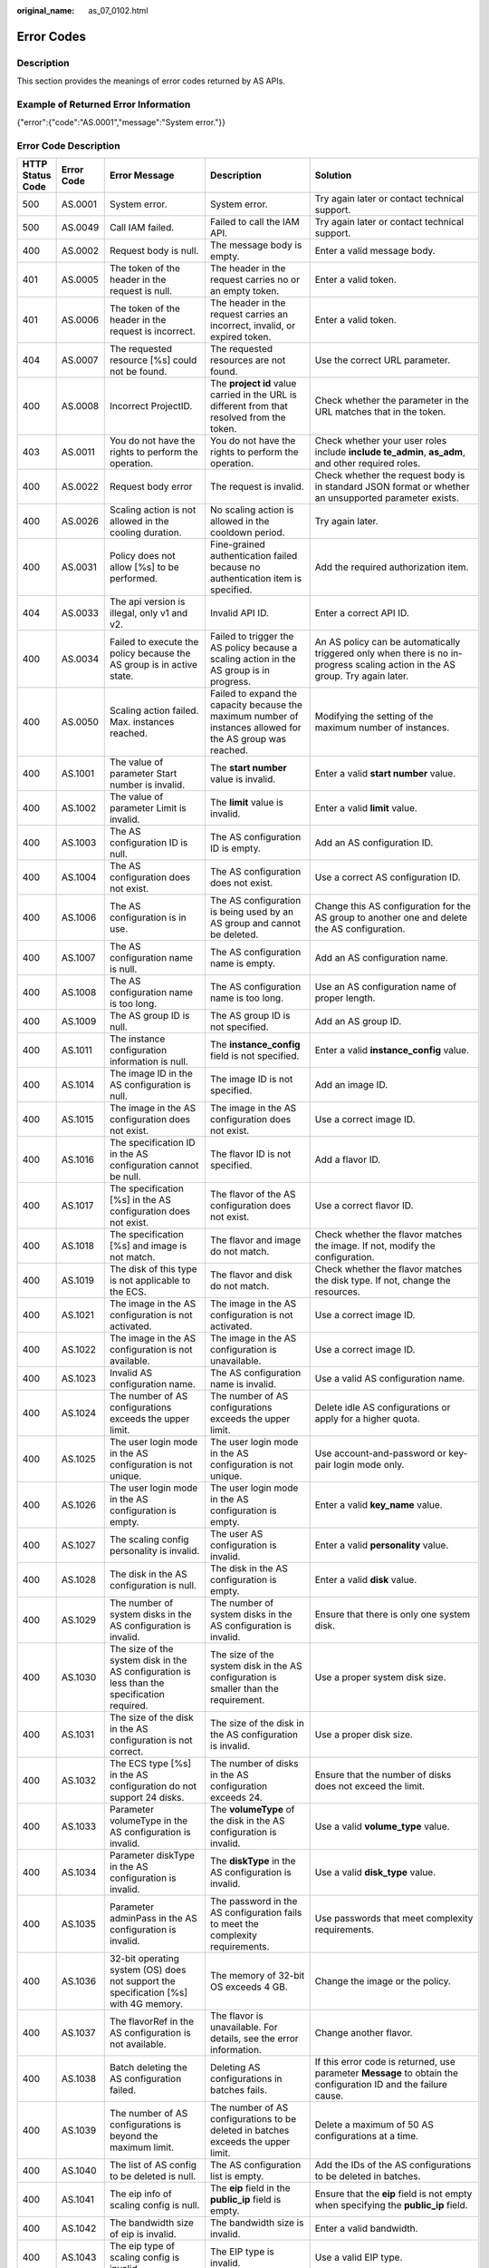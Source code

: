 :original_name: as_07_0102.html

.. _as_07_0102:

Error Codes
===========

Description
-----------

This section provides the meanings of error codes returned by AS APIs.

Example of Returned Error Information
-------------------------------------

{"error":{"code":"AS.0001","message":"System error."}}

Error Code Description
----------------------

+------------------+------------+----------------------------------------------------------------------------------------------------------------------------------------------------------------------------------------------------+----------------------------------------------------------------------------------------------------------------------------------------------------------------------------------------------------------+-----------------------------------------------------------------------------------------------------------------------------------------------------------------------+
| HTTP Status Code | Error Code | Error Message                                                                                                                                                                                      | Description                                                                                                                                                                                              | Solution                                                                                                                                                              |
+==================+============+====================================================================================================================================================================================================+==========================================================================================================================================================================================================+=======================================================================================================================================================================+
| 500              | AS.0001    | System error.                                                                                                                                                                                      | System error.                                                                                                                                                                                            | Try again later or contact technical support.                                                                                                                         |
+------------------+------------+----------------------------------------------------------------------------------------------------------------------------------------------------------------------------------------------------+----------------------------------------------------------------------------------------------------------------------------------------------------------------------------------------------------------+-----------------------------------------------------------------------------------------------------------------------------------------------------------------------+
| 500              | AS.0049    | Call IAM failed.                                                                                                                                                                                   | Failed to call the IAM API.                                                                                                                                                                              | Try again later or contact technical support.                                                                                                                         |
+------------------+------------+----------------------------------------------------------------------------------------------------------------------------------------------------------------------------------------------------+----------------------------------------------------------------------------------------------------------------------------------------------------------------------------------------------------------+-----------------------------------------------------------------------------------------------------------------------------------------------------------------------+
| 400              | AS.0002    | Request body is null.                                                                                                                                                                              | The message body is empty.                                                                                                                                                                               | Enter a valid message body.                                                                                                                                           |
+------------------+------------+----------------------------------------------------------------------------------------------------------------------------------------------------------------------------------------------------+----------------------------------------------------------------------------------------------------------------------------------------------------------------------------------------------------------+-----------------------------------------------------------------------------------------------------------------------------------------------------------------------+
| 401              | AS.0005    | The token of the header in the request is null.                                                                                                                                                    | The header in the request carries no or an empty token.                                                                                                                                                  | Enter a valid token.                                                                                                                                                  |
+------------------+------------+----------------------------------------------------------------------------------------------------------------------------------------------------------------------------------------------------+----------------------------------------------------------------------------------------------------------------------------------------------------------------------------------------------------------+-----------------------------------------------------------------------------------------------------------------------------------------------------------------------+
| 401              | AS.0006    | The token of the header in the request is incorrect.                                                                                                                                               | The header in the request carries an incorrect, invalid, or expired token.                                                                                                                               | Enter a valid token.                                                                                                                                                  |
+------------------+------------+----------------------------------------------------------------------------------------------------------------------------------------------------------------------------------------------------+----------------------------------------------------------------------------------------------------------------------------------------------------------------------------------------------------------+-----------------------------------------------------------------------------------------------------------------------------------------------------------------------+
| 404              | AS.0007    | The requested resource [%s] could not be found.                                                                                                                                                    | The requested resources are not found.                                                                                                                                                                   | Use the correct URL parameter.                                                                                                                                        |
+------------------+------------+----------------------------------------------------------------------------------------------------------------------------------------------------------------------------------------------------+----------------------------------------------------------------------------------------------------------------------------------------------------------------------------------------------------------+-----------------------------------------------------------------------------------------------------------------------------------------------------------------------+
| 400              | AS.0008    | Incorrect ProjectID.                                                                                                                                                                               | The **project id** value carried in the URL is different from that resolved from the token.                                                                                                              | Check whether the parameter in the URL matches that in the token.                                                                                                     |
+------------------+------------+----------------------------------------------------------------------------------------------------------------------------------------------------------------------------------------------------+----------------------------------------------------------------------------------------------------------------------------------------------------------------------------------------------------------+-----------------------------------------------------------------------------------------------------------------------------------------------------------------------+
| 403              | AS.0011    | You do not have the rights to perform the operation.                                                                                                                                               | You do not have the rights to perform the operation.                                                                                                                                                     | Check whether your user roles include **include te_admin**, **as_adm**, and other required roles.                                                                     |
+------------------+------------+----------------------------------------------------------------------------------------------------------------------------------------------------------------------------------------------------+----------------------------------------------------------------------------------------------------------------------------------------------------------------------------------------------------------+-----------------------------------------------------------------------------------------------------------------------------------------------------------------------+
| 400              | AS.0022    | Request body error                                                                                                                                                                                 | The request is invalid.                                                                                                                                                                                  | Check whether the request body is in standard JSON format or whether an unsupported parameter exists.                                                                 |
+------------------+------------+----------------------------------------------------------------------------------------------------------------------------------------------------------------------------------------------------+----------------------------------------------------------------------------------------------------------------------------------------------------------------------------------------------------------+-----------------------------------------------------------------------------------------------------------------------------------------------------------------------+
| 400              | AS.0026    | Scaling action is not allowed in the cooling duration.                                                                                                                                             | No scaling action is allowed in the cooldown period.                                                                                                                                                     | Try again later.                                                                                                                                                      |
+------------------+------------+----------------------------------------------------------------------------------------------------------------------------------------------------------------------------------------------------+----------------------------------------------------------------------------------------------------------------------------------------------------------------------------------------------------------+-----------------------------------------------------------------------------------------------------------------------------------------------------------------------+
| 400              | AS.0031    | Policy does not allow [%s] to be performed.                                                                                                                                                        | Fine-grained authentication failed because no authentication item is specified.                                                                                                                          | Add the required authorization item.                                                                                                                                  |
+------------------+------------+----------------------------------------------------------------------------------------------------------------------------------------------------------------------------------------------------+----------------------------------------------------------------------------------------------------------------------------------------------------------------------------------------------------------+-----------------------------------------------------------------------------------------------------------------------------------------------------------------------+
| 404              | AS.0033    | The api version is illegal, only v1 and v2.                                                                                                                                                        | Invalid API ID.                                                                                                                                                                                          | Enter a correct API ID.                                                                                                                                               |
+------------------+------------+----------------------------------------------------------------------------------------------------------------------------------------------------------------------------------------------------+----------------------------------------------------------------------------------------------------------------------------------------------------------------------------------------------------------+-----------------------------------------------------------------------------------------------------------------------------------------------------------------------+
| 400              | AS.0034    | Failed to execute the policy because the AS group is in active state.                                                                                                                              | Failed to trigger the AS policy because a scaling action in the AS group is in progress.                                                                                                                 | An AS policy can be automatically triggered only when there is no in-progress scaling action in the AS group. Try again later.                                        |
+------------------+------------+----------------------------------------------------------------------------------------------------------------------------------------------------------------------------------------------------+----------------------------------------------------------------------------------------------------------------------------------------------------------------------------------------------------------+-----------------------------------------------------------------------------------------------------------------------------------------------------------------------+
| 400              | AS.0050    | Scaling action failed. Max. instances reached.                                                                                                                                                     | Failed to expand the capacity because the maximum number of instances allowed for the AS group was reached.                                                                                              | Modifying the setting of the maximum number of instances.                                                                                                             |
+------------------+------------+----------------------------------------------------------------------------------------------------------------------------------------------------------------------------------------------------+----------------------------------------------------------------------------------------------------------------------------------------------------------------------------------------------------------+-----------------------------------------------------------------------------------------------------------------------------------------------------------------------+
| 400              | AS.1001    | The value of parameter Start number is invalid.                                                                                                                                                    | The **start number** value is invalid.                                                                                                                                                                   | Enter a valid **start number** value.                                                                                                                                 |
+------------------+------------+----------------------------------------------------------------------------------------------------------------------------------------------------------------------------------------------------+----------------------------------------------------------------------------------------------------------------------------------------------------------------------------------------------------------+-----------------------------------------------------------------------------------------------------------------------------------------------------------------------+
| 400              | AS.1002    | The value of parameter Limit is invalid.                                                                                                                                                           | The **limit** value is invalid.                                                                                                                                                                          | Enter a valid **limit** value.                                                                                                                                        |
+------------------+------------+----------------------------------------------------------------------------------------------------------------------------------------------------------------------------------------------------+----------------------------------------------------------------------------------------------------------------------------------------------------------------------------------------------------------+-----------------------------------------------------------------------------------------------------------------------------------------------------------------------+
| 400              | AS.1003    | The AS configuration ID is null.                                                                                                                                                                   | The AS configuration ID is empty.                                                                                                                                                                        | Add an AS configuration ID.                                                                                                                                           |
+------------------+------------+----------------------------------------------------------------------------------------------------------------------------------------------------------------------------------------------------+----------------------------------------------------------------------------------------------------------------------------------------------------------------------------------------------------------+-----------------------------------------------------------------------------------------------------------------------------------------------------------------------+
| 400              | AS.1004    | The AS configuration does not exist.                                                                                                                                                               | The AS configuration does not exist.                                                                                                                                                                     | Use a correct AS configuration ID.                                                                                                                                    |
+------------------+------------+----------------------------------------------------------------------------------------------------------------------------------------------------------------------------------------------------+----------------------------------------------------------------------------------------------------------------------------------------------------------------------------------------------------------+-----------------------------------------------------------------------------------------------------------------------------------------------------------------------+
| 400              | AS.1006    | The AS configuration is in use.                                                                                                                                                                    | The AS configuration is being used by an AS group and cannot be deleted.                                                                                                                                 | Change this AS configuration for the AS group to another one and delete the AS configuration.                                                                         |
+------------------+------------+----------------------------------------------------------------------------------------------------------------------------------------------------------------------------------------------------+----------------------------------------------------------------------------------------------------------------------------------------------------------------------------------------------------------+-----------------------------------------------------------------------------------------------------------------------------------------------------------------------+
| 400              | AS.1007    | The AS configuration name is null.                                                                                                                                                                 | The AS configuration name is empty.                                                                                                                                                                      | Add an AS configuration name.                                                                                                                                         |
+------------------+------------+----------------------------------------------------------------------------------------------------------------------------------------------------------------------------------------------------+----------------------------------------------------------------------------------------------------------------------------------------------------------------------------------------------------------+-----------------------------------------------------------------------------------------------------------------------------------------------------------------------+
| 400              | AS.1008    | The AS configuration name is too long.                                                                                                                                                             | The AS configuration name is too long.                                                                                                                                                                   | Use an AS configuration name of proper length.                                                                                                                        |
+------------------+------------+----------------------------------------------------------------------------------------------------------------------------------------------------------------------------------------------------+----------------------------------------------------------------------------------------------------------------------------------------------------------------------------------------------------------+-----------------------------------------------------------------------------------------------------------------------------------------------------------------------+
| 400              | AS.1009    | The AS group ID is null.                                                                                                                                                                           | The AS group ID is not specified.                                                                                                                                                                        | Add an AS group ID.                                                                                                                                                   |
+------------------+------------+----------------------------------------------------------------------------------------------------------------------------------------------------------------------------------------------------+----------------------------------------------------------------------------------------------------------------------------------------------------------------------------------------------------------+-----------------------------------------------------------------------------------------------------------------------------------------------------------------------+
| 400              | AS.1011    | The instance configuration information is null.                                                                                                                                                    | The **instance_config** field is not specified.                                                                                                                                                          | Enter a valid **instance_config** value.                                                                                                                              |
+------------------+------------+----------------------------------------------------------------------------------------------------------------------------------------------------------------------------------------------------+----------------------------------------------------------------------------------------------------------------------------------------------------------------------------------------------------------+-----------------------------------------------------------------------------------------------------------------------------------------------------------------------+
| 400              | AS.1014    | The image ID in the AS configuration is null.                                                                                                                                                      | The image ID is not specified.                                                                                                                                                                           | Add an image ID.                                                                                                                                                      |
+------------------+------------+----------------------------------------------------------------------------------------------------------------------------------------------------------------------------------------------------+----------------------------------------------------------------------------------------------------------------------------------------------------------------------------------------------------------+-----------------------------------------------------------------------------------------------------------------------------------------------------------------------+
| 400              | AS.1015    | The image in the AS configuration does not exist.                                                                                                                                                  | The image in the AS configuration does not exist.                                                                                                                                                        | Use a correct image ID.                                                                                                                                               |
+------------------+------------+----------------------------------------------------------------------------------------------------------------------------------------------------------------------------------------------------+----------------------------------------------------------------------------------------------------------------------------------------------------------------------------------------------------------+-----------------------------------------------------------------------------------------------------------------------------------------------------------------------+
| 400              | AS.1016    | The specification ID in the AS configuration cannot be null.                                                                                                                                       | The flavor ID is not specified.                                                                                                                                                                          | Add a flavor ID.                                                                                                                                                      |
+------------------+------------+----------------------------------------------------------------------------------------------------------------------------------------------------------------------------------------------------+----------------------------------------------------------------------------------------------------------------------------------------------------------------------------------------------------------+-----------------------------------------------------------------------------------------------------------------------------------------------------------------------+
| 400              | AS.1017    | The specification [%s] in the AS configuration does not exist.                                                                                                                                     | The flavor of the AS configuration does not exist.                                                                                                                                                       | Use a correct flavor ID.                                                                                                                                              |
+------------------+------------+----------------------------------------------------------------------------------------------------------------------------------------------------------------------------------------------------+----------------------------------------------------------------------------------------------------------------------------------------------------------------------------------------------------------+-----------------------------------------------------------------------------------------------------------------------------------------------------------------------+
| 400              | AS.1018    | The specification [%s] and image is not match.                                                                                                                                                     | The flavor and image do not match.                                                                                                                                                                       | Check whether the flavor matches the image. If not, modify the configuration.                                                                                         |
+------------------+------------+----------------------------------------------------------------------------------------------------------------------------------------------------------------------------------------------------+----------------------------------------------------------------------------------------------------------------------------------------------------------------------------------------------------------+-----------------------------------------------------------------------------------------------------------------------------------------------------------------------+
| 400              | AS.1019    | The disk of this type is not applicable to the ECS.                                                                                                                                                | The flavor and disk do not match.                                                                                                                                                                        | Check whether the flavor matches the disk type. If not, change the resources.                                                                                         |
+------------------+------------+----------------------------------------------------------------------------------------------------------------------------------------------------------------------------------------------------+----------------------------------------------------------------------------------------------------------------------------------------------------------------------------------------------------------+-----------------------------------------------------------------------------------------------------------------------------------------------------------------------+
| 400              | AS.1021    | The image in the AS configuration is not activated.                                                                                                                                                | The image in the AS configuration is not activated.                                                                                                                                                      | Use a correct image ID.                                                                                                                                               |
+------------------+------------+----------------------------------------------------------------------------------------------------------------------------------------------------------------------------------------------------+----------------------------------------------------------------------------------------------------------------------------------------------------------------------------------------------------------+-----------------------------------------------------------------------------------------------------------------------------------------------------------------------+
| 400              | AS.1022    | The image in the AS configuration is not available.                                                                                                                                                | The image in the AS configuration is unavailable.                                                                                                                                                        | Use a correct image ID.                                                                                                                                               |
+------------------+------------+----------------------------------------------------------------------------------------------------------------------------------------------------------------------------------------------------+----------------------------------------------------------------------------------------------------------------------------------------------------------------------------------------------------------+-----------------------------------------------------------------------------------------------------------------------------------------------------------------------+
| 400              | AS.1023    | Invalid AS configuration name.                                                                                                                                                                     | The AS configuration name is invalid.                                                                                                                                                                    | Use a valid AS configuration name.                                                                                                                                    |
+------------------+------------+----------------------------------------------------------------------------------------------------------------------------------------------------------------------------------------------------+----------------------------------------------------------------------------------------------------------------------------------------------------------------------------------------------------------+-----------------------------------------------------------------------------------------------------------------------------------------------------------------------+
| 400              | AS.1024    | The number of AS configurations exceeds the upper limit.                                                                                                                                           | The number of AS configurations exceeds the upper limit.                                                                                                                                                 | Delete idle AS configurations or apply for a higher quota.                                                                                                            |
+------------------+------------+----------------------------------------------------------------------------------------------------------------------------------------------------------------------------------------------------+----------------------------------------------------------------------------------------------------------------------------------------------------------------------------------------------------------+-----------------------------------------------------------------------------------------------------------------------------------------------------------------------+
| 400              | AS.1025    | The user login mode in the AS configuration is not unique.                                                                                                                                         | The user login mode in the AS configuration is not unique.                                                                                                                                               | Use account-and-password or key-pair login mode only.                                                                                                                 |
+------------------+------------+----------------------------------------------------------------------------------------------------------------------------------------------------------------------------------------------------+----------------------------------------------------------------------------------------------------------------------------------------------------------------------------------------------------------+-----------------------------------------------------------------------------------------------------------------------------------------------------------------------+
| 400              | AS.1026    | The user login mode in the AS configuration is empty.                                                                                                                                              | The user login mode in the AS configuration is empty.                                                                                                                                                    | Enter a valid **key_name** value.                                                                                                                                     |
+------------------+------------+----------------------------------------------------------------------------------------------------------------------------------------------------------------------------------------------------+----------------------------------------------------------------------------------------------------------------------------------------------------------------------------------------------------------+-----------------------------------------------------------------------------------------------------------------------------------------------------------------------+
| 400              | AS.1027    | The scaling config personality is invalid.                                                                                                                                                         | The user AS configuration is invalid.                                                                                                                                                                    | Enter a valid **personality** value.                                                                                                                                  |
+------------------+------------+----------------------------------------------------------------------------------------------------------------------------------------------------------------------------------------------------+----------------------------------------------------------------------------------------------------------------------------------------------------------------------------------------------------------+-----------------------------------------------------------------------------------------------------------------------------------------------------------------------+
| 400              | AS.1028    | The disk in the AS configuration is null.                                                                                                                                                          | The disk in the AS configuration is empty.                                                                                                                                                               | Enter a valid **disk** value.                                                                                                                                         |
+------------------+------------+----------------------------------------------------------------------------------------------------------------------------------------------------------------------------------------------------+----------------------------------------------------------------------------------------------------------------------------------------------------------------------------------------------------------+-----------------------------------------------------------------------------------------------------------------------------------------------------------------------+
| 400              | AS.1029    | The number of system disks in the AS configuration is invalid.                                                                                                                                     | The number of system disks in the AS configuration is invalid.                                                                                                                                           | Ensure that there is only one system disk.                                                                                                                            |
+------------------+------------+----------------------------------------------------------------------------------------------------------------------------------------------------------------------------------------------------+----------------------------------------------------------------------------------------------------------------------------------------------------------------------------------------------------------+-----------------------------------------------------------------------------------------------------------------------------------------------------------------------+
| 400              | AS.1030    | The size of the system disk in the AS configuration is less than the specification required.                                                                                                       | The size of the system disk in the AS configuration is smaller than the requirement.                                                                                                                     | Use a proper system disk size.                                                                                                                                        |
+------------------+------------+----------------------------------------------------------------------------------------------------------------------------------------------------------------------------------------------------+----------------------------------------------------------------------------------------------------------------------------------------------------------------------------------------------------------+-----------------------------------------------------------------------------------------------------------------------------------------------------------------------+
| 400              | AS.1031    | The size of the disk in the AS configuration is not correct.                                                                                                                                       | The size of the disk in the AS configuration is invalid.                                                                                                                                                 | Use a proper disk size.                                                                                                                                               |
+------------------+------------+----------------------------------------------------------------------------------------------------------------------------------------------------------------------------------------------------+----------------------------------------------------------------------------------------------------------------------------------------------------------------------------------------------------------+-----------------------------------------------------------------------------------------------------------------------------------------------------------------------+
| 400              | AS.1032    | The ECS type [%s] in the AS configuration do not support 24 disks.                                                                                                                                 | The number of disks in the AS configuration exceeds 24.                                                                                                                                                  | Ensure that the number of disks does not exceed the limit.                                                                                                            |
+------------------+------------+----------------------------------------------------------------------------------------------------------------------------------------------------------------------------------------------------+----------------------------------------------------------------------------------------------------------------------------------------------------------------------------------------------------------+-----------------------------------------------------------------------------------------------------------------------------------------------------------------------+
| 400              | AS.1033    | Parameter volumeType in the AS configuration is invalid.                                                                                                                                           | The **volumeType** of the disk in the AS configuration is invalid.                                                                                                                                       | Use a valid **volume_type** value.                                                                                                                                    |
+------------------+------------+----------------------------------------------------------------------------------------------------------------------------------------------------------------------------------------------------+----------------------------------------------------------------------------------------------------------------------------------------------------------------------------------------------------------+-----------------------------------------------------------------------------------------------------------------------------------------------------------------------+
| 400              | AS.1034    | Parameter diskType in the AS configuration is invalid.                                                                                                                                             | The **diskType** in the AS configuration is invalid.                                                                                                                                                     | Use a valid **disk_type** value.                                                                                                                                      |
+------------------+------------+----------------------------------------------------------------------------------------------------------------------------------------------------------------------------------------------------+----------------------------------------------------------------------------------------------------------------------------------------------------------------------------------------------------------+-----------------------------------------------------------------------------------------------------------------------------------------------------------------------+
| 400              | AS.1035    | Parameter adminPass in the AS configuration is invalid.                                                                                                                                            | The password in the AS configuration fails to meet the complexity requirements.                                                                                                                          | Use passwords that meet complexity requirements.                                                                                                                      |
+------------------+------------+----------------------------------------------------------------------------------------------------------------------------------------------------------------------------------------------------+----------------------------------------------------------------------------------------------------------------------------------------------------------------------------------------------------------+-----------------------------------------------------------------------------------------------------------------------------------------------------------------------+
| 400              | AS.1036    | 32-bit operating system (OS) does not support the specification [%s] with 4G memory.                                                                                                               | The memory of 32-bit OS exceeds 4 GB.                                                                                                                                                                    | Change the image or the policy.                                                                                                                                       |
+------------------+------------+----------------------------------------------------------------------------------------------------------------------------------------------------------------------------------------------------+----------------------------------------------------------------------------------------------------------------------------------------------------------------------------------------------------------+-----------------------------------------------------------------------------------------------------------------------------------------------------------------------+
| 400              | AS.1037    | The flavorRef in the AS configuration is not available.                                                                                                                                            | The flavor is unavailable. For details, see the error information.                                                                                                                                       | Change another flavor.                                                                                                                                                |
+------------------+------------+----------------------------------------------------------------------------------------------------------------------------------------------------------------------------------------------------+----------------------------------------------------------------------------------------------------------------------------------------------------------------------------------------------------------+-----------------------------------------------------------------------------------------------------------------------------------------------------------------------+
| 400              | AS.1038    | Batch deleting the AS configuration failed.                                                                                                                                                        | Deleting AS configurations in batches fails.                                                                                                                                                             | If this error code is returned, use parameter **Message** to obtain the configuration ID and the failure cause.                                                       |
+------------------+------------+----------------------------------------------------------------------------------------------------------------------------------------------------------------------------------------------------+----------------------------------------------------------------------------------------------------------------------------------------------------------------------------------------------------------+-----------------------------------------------------------------------------------------------------------------------------------------------------------------------+
| 400              | AS.1039    | The number of AS configurations is beyond the maximum limit.                                                                                                                                       | The number of AS configurations to be deleted in batches exceeds the upper limit.                                                                                                                        | Delete a maximum of 50 AS configurations at a time.                                                                                                                   |
+------------------+------------+----------------------------------------------------------------------------------------------------------------------------------------------------------------------------------------------------+----------------------------------------------------------------------------------------------------------------------------------------------------------------------------------------------------------+-----------------------------------------------------------------------------------------------------------------------------------------------------------------------+
| 400              | AS.1040    | The list of AS config to be deleted is null.                                                                                                                                                       | The AS configuration list is empty.                                                                                                                                                                      | Add the IDs of the AS configurations to be deleted in batches.                                                                                                        |
+------------------+------------+----------------------------------------------------------------------------------------------------------------------------------------------------------------------------------------------------+----------------------------------------------------------------------------------------------------------------------------------------------------------------------------------------------------------+-----------------------------------------------------------------------------------------------------------------------------------------------------------------------+
| 400              | AS.1041    | The eip info of scaling config is null.                                                                                                                                                            | The **eip** field in the **public_ip** field is empty.                                                                                                                                                   | Ensure that the **eip** field is not empty when specifying the **public_ip** field.                                                                                   |
+------------------+------------+----------------------------------------------------------------------------------------------------------------------------------------------------------------------------------------------------+----------------------------------------------------------------------------------------------------------------------------------------------------------------------------------------------------------+-----------------------------------------------------------------------------------------------------------------------------------------------------------------------+
| 400              | AS.1042    | The bandwidth size of eip is invalid.                                                                                                                                                              | The bandwidth size is invalid.                                                                                                                                                                           | Enter a valid bandwidth.                                                                                                                                              |
+------------------+------------+----------------------------------------------------------------------------------------------------------------------------------------------------------------------------------------------------+----------------------------------------------------------------------------------------------------------------------------------------------------------------------------------------------------------+-----------------------------------------------------------------------------------------------------------------------------------------------------------------------+
| 400              | AS.1043    | The eip type of scaling config is invalid.                                                                                                                                                         | The EIP type is invalid.                                                                                                                                                                                 | Use a valid EIP type.                                                                                                                                                 |
+------------------+------------+----------------------------------------------------------------------------------------------------------------------------------------------------------------------------------------------------+----------------------------------------------------------------------------------------------------------------------------------------------------------------------------------------------------------+-----------------------------------------------------------------------------------------------------------------------------------------------------------------------+
| 400              | AS.1044    | The bandwidth charging mode of eip is invalid.                                                                                                                                                     | The bandwidth billing model of the AS configuration is invalid.                                                                                                                                          | Use a valid bandwidth billing model.                                                                                                                                  |
+------------------+------------+----------------------------------------------------------------------------------------------------------------------------------------------------------------------------------------------------+----------------------------------------------------------------------------------------------------------------------------------------------------------------------------------------------------------+-----------------------------------------------------------------------------------------------------------------------------------------------------------------------+
| 400              | AS.1045    | The bandwidth type of eip is invalid.                                                                                                                                                              | The bandwidth type is invalid.                                                                                                                                                                           | Use a valid bandwidth.                                                                                                                                                |
+------------------+------------+----------------------------------------------------------------------------------------------------------------------------------------------------------------------------------------------------+----------------------------------------------------------------------------------------------------------------------------------------------------------------------------------------------------------+-----------------------------------------------------------------------------------------------------------------------------------------------------------------------+
| 400              | AS.1046    | The bandwidth size of eip is null.                                                                                                                                                                 | The bandwidth size is not specified.                                                                                                                                                                     | Add the bandwidth value of the AS configuration.                                                                                                                      |
+------------------+------------+----------------------------------------------------------------------------------------------------------------------------------------------------------------------------------------------------+----------------------------------------------------------------------------------------------------------------------------------------------------------------------------------------------------------+-----------------------------------------------------------------------------------------------------------------------------------------------------------------------+
| 400              | AS.1049    | Parameter userdata in the AS configuration is invalid.                                                                                                                                             | Parameter **userdata** in the AS configuration is invalid.                                                                                                                                               | Use a valid **userdata**.                                                                                                                                             |
+------------------+------------+----------------------------------------------------------------------------------------------------------------------------------------------------------------------------------------------------+----------------------------------------------------------------------------------------------------------------------------------------------------------------------------------------------------------+-----------------------------------------------------------------------------------------------------------------------------------------------------------------------+
| 400              | AS.1050    | The user login mode in the AS configuration is illegal.                                                                                                                                            | The user login mode in the AS configuration is invalid.                                                                                                                                                  | Use a valid login mode.                                                                                                                                               |
+------------------+------------+----------------------------------------------------------------------------------------------------------------------------------------------------------------------------------------------------+----------------------------------------------------------------------------------------------------------------------------------------------------------------------------------------------------------+-----------------------------------------------------------------------------------------------------------------------------------------------------------------------+
| 400              | AS.1052    | Parameter metadata in the AS configuration is invalid.                                                                                                                                             | The **metadata** in the AS configuration is invalid.                                                                                                                                                     | Use a valid **metadata**, whose maximum length is 512 bytes and the **key** value cannot contain spaces, $, or periods(.).                                            |
+------------------+------------+----------------------------------------------------------------------------------------------------------------------------------------------------------------------------------------------------+----------------------------------------------------------------------------------------------------------------------------------------------------------------------------------------------------------+-----------------------------------------------------------------------------------------------------------------------------------------------------------------------+
| 400              | AS.1053    | The data image is not available.                                                                                                                                                                   | The data image in the AS configuration is unavailable.                                                                                                                                                   | Use a valid data image.                                                                                                                                               |
+------------------+------------+----------------------------------------------------------------------------------------------------------------------------------------------------------------------------------------------------+----------------------------------------------------------------------------------------------------------------------------------------------------------------------------------------------------------+-----------------------------------------------------------------------------------------------------------------------------------------------------------------------+
| 400              | AS.1054    | The size of the data disk in the AS configuration is less than the data image required.                                                                                                            | The size of the data disk in the AS configuration is smaller than what the data image requires.                                                                                                          | Use a proper data disk.                                                                                                                                               |
+------------------+------------+----------------------------------------------------------------------------------------------------------------------------------------------------------------------------------------------------+----------------------------------------------------------------------------------------------------------------------------------------------------------------------------------------------------------+-----------------------------------------------------------------------------------------------------------------------------------------------------------------------+
| 400              | AS.1055    | The system disk is not support to data image.                                                                                                                                                      | A data disk image cannot be used to create a system disk.                                                                                                                                                | Refer to the error code description.                                                                                                                                  |
+------------------+------------+----------------------------------------------------------------------------------------------------------------------------------------------------------------------------------------------------+----------------------------------------------------------------------------------------------------------------------------------------------------------------------------------------------------------+-----------------------------------------------------------------------------------------------------------------------------------------------------------------------+
| 400              | AS.1056    | The data image in the AS configuration does not exist.                                                                                                                                             | The data image in the AS configuration does not exist.                                                                                                                                                   | Use a valid data image ID.                                                                                                                                            |
+------------------+------------+----------------------------------------------------------------------------------------------------------------------------------------------------------------------------------------------------+----------------------------------------------------------------------------------------------------------------------------------------------------------------------------------------------------------+-----------------------------------------------------------------------------------------------------------------------------------------------------------------------+
| 400              | AS.1062    | The number of EVS disks with snapshot IDs in the AS configuration is different from that of EVS disks specified in the full-ECS image.                                                             | The number of disks with snapshot IDs in the AS configuration is different from that of EVS disks specified in the full-ECS image.                                                                       | Refer to the error code description.                                                                                                                                  |
+------------------+------------+----------------------------------------------------------------------------------------------------------------------------------------------------------------------------------------------------+----------------------------------------------------------------------------------------------------------------------------------------------------------------------------------------------------------+-----------------------------------------------------------------------------------------------------------------------------------------------------------------------+
| 400              | AS.1064    | The data disk you have selected will be restored using the disk data backup in the full-ECS image. Then, data mirroring will be unavailable.                                                       | Your selected data disk will recover from the disk backup in the full-ECS image, and data mirroring is unavailable now.                                                                                  | Refer to the error code description.                                                                                                                                  |
+------------------+------------+----------------------------------------------------------------------------------------------------------------------------------------------------------------------------------------------------+----------------------------------------------------------------------------------------------------------------------------------------------------------------------------------------------------------+-----------------------------------------------------------------------------------------------------------------------------------------------------------------------+
| 400              | AS.1065    | ECS resources specified in the AS configuration belong to different AZs.                                                                                                                           | The VMs in the AS configuration do not belong to the same AZ.                                                                                                                                            | Use ECS resources (specifications, images, disk) in the same AZ.                                                                                                      |
+------------------+------------+----------------------------------------------------------------------------------------------------------------------------------------------------------------------------------------------------+----------------------------------------------------------------------------------------------------------------------------------------------------------------------------------------------------------+-----------------------------------------------------------------------------------------------------------------------------------------------------------------------+
| 400              | AS.1066    | The AS configuration contains EVS disks with invalid snapshot IDs.                                                                                                                                 | The AS configuration contains EVS disks with invalid snapshot IDs.                                                                                                                                       | Use a correct snapshot ID.                                                                                                                                            |
+------------------+------------+----------------------------------------------------------------------------------------------------------------------------------------------------------------------------------------------------+----------------------------------------------------------------------------------------------------------------------------------------------------------------------------------------------------------+-----------------------------------------------------------------------------------------------------------------------------------------------------------------------+
| 400              | AS.1067    | The value of parameter Offset number is invalid.                                                                                                                                                   | Parameter **offset** is invalid.                                                                                                                                                                         | Use a valid **offset** value.                                                                                                                                         |
+------------------+------------+----------------------------------------------------------------------------------------------------------------------------------------------------------------------------------------------------+----------------------------------------------------------------------------------------------------------------------------------------------------------------------------------------------------------+-----------------------------------------------------------------------------------------------------------------------------------------------------------------------+
| 400              | AS.1074    | The value of parameter Marker is invalid.                                                                                                                                                          | Parameter **marker** is invalid.                                                                                                                                                                         | Use a valid **marker** value.                                                                                                                                         |
+------------------+------------+----------------------------------------------------------------------------------------------------------------------------------------------------------------------------------------------------+----------------------------------------------------------------------------------------------------------------------------------------------------------------------------------------------------------+-----------------------------------------------------------------------------------------------------------------------------------------------------------------------+
| 400              | AS.1075    | The image ID is invalid.                                                                                                                                                                           | Image ID in the AS configuration is invalid.                                                                                                                                                             | Use a correct image ID.                                                                                                                                               |
+------------------+------------+----------------------------------------------------------------------------------------------------------------------------------------------------------------------------------------------------+----------------------------------------------------------------------------------------------------------------------------------------------------------------------------------------------------------+-----------------------------------------------------------------------------------------------------------------------------------------------------------------------+
| 400              | AS.1085    | Invalid multi flavor priority policy.                                                                                                                                                              | The priority policy used in multi-flavor AS configuration is invalid.                                                                                                                                    | Use a valid **multi_flavor_priority_policy** value.                                                                                                                   |
+------------------+------------+----------------------------------------------------------------------------------------------------------------------------------------------------------------------------------------------------+----------------------------------------------------------------------------------------------------------------------------------------------------------------------------------------------------------+-----------------------------------------------------------------------------------------------------------------------------------------------------------------------+
| 400              | AS.1086    | AS configuration is not available for AS group                                                                                                                                                     | The AS configuration is unavailable.                                                                                                                                                                     | Replace the AS configuration in the AS group.                                                                                                                         |
+------------------+------------+----------------------------------------------------------------------------------------------------------------------------------------------------------------------------------------------------+----------------------------------------------------------------------------------------------------------------------------------------------------------------------------------------------------------+-----------------------------------------------------------------------------------------------------------------------------------------------------------------------+
| 400              | AS.1087    | The number of flavors in the AS config exceeds the upper limit.                                                                                                                                    | The number of flavors in the AS configuration reaches the upper limit.                                                                                                                                   | Ensure that the number of flavors in the AS configuration does not exceed the upper limit.                                                                            |
+------------------+------------+----------------------------------------------------------------------------------------------------------------------------------------------------------------------------------------------------+----------------------------------------------------------------------------------------------------------------------------------------------------------------------------------------------------------+-----------------------------------------------------------------------------------------------------------------------------------------------------------------------+
| 400              | AS.1088    | The image in the AS configuration you selected is unavailable for the AZ [%s] in AS group.                                                                                                         | The image in the AS configuration is not available in the AZ of the AS group.                                                                                                                            | Change another AS configuration or AZ for the AS group.                                                                                                               |
+------------------+------------+----------------------------------------------------------------------------------------------------------------------------------------------------------------------------------------------------+----------------------------------------------------------------------------------------------------------------------------------------------------------------------------------------------------------+-----------------------------------------------------------------------------------------------------------------------------------------------------------------------+
| 400              | AS.1090    | Flavor {0} in the AS configuration is incompatible with the image architecture.                                                                                                                    | The selected flavor is incompatible with the image architecture.                                                                                                                                         | Ensure that the selected flavor is compatible with the image architecture.                                                                                            |
+------------------+------------+----------------------------------------------------------------------------------------------------------------------------------------------------------------------------------------------------+----------------------------------------------------------------------------------------------------------------------------------------------------------------------------------------------------------+-----------------------------------------------------------------------------------------------------------------------------------------------------------------------+
| 400              | AS.2002    | The name of the AS group is null.                                                                                                                                                                  | The AS group name is empty.                                                                                                                                                                              | Add an AS group name.                                                                                                                                                 |
+------------------+------------+----------------------------------------------------------------------------------------------------------------------------------------------------------------------------------------------------+----------------------------------------------------------------------------------------------------------------------------------------------------------------------------------------------------------+-----------------------------------------------------------------------------------------------------------------------------------------------------------------------+
| 400              | AS.2003    | The AS group name is too long.                                                                                                                                                                     | The AS group name is too long.                                                                                                                                                                           | Use an AS group name of proper length.                                                                                                                                |
+------------------+------------+----------------------------------------------------------------------------------------------------------------------------------------------------------------------------------------------------+----------------------------------------------------------------------------------------------------------------------------------------------------------------------------------------------------------+-----------------------------------------------------------------------------------------------------------------------------------------------------------------------+
| 400              | AS.2004    | Invalid min or max number of instances in the AS group.                                                                                                                                            | The maximum or minimum number of instances is invalid.                                                                                                                                                   | Enter correct maximum/minimum number of instances for the AS group.                                                                                                   |
+------------------+------------+----------------------------------------------------------------------------------------------------------------------------------------------------------------------------------------------------+----------------------------------------------------------------------------------------------------------------------------------------------------------------------------------------------------------+-----------------------------------------------------------------------------------------------------------------------------------------------------------------------+
| 400              | AS.2005    | The expected number cannot be less than the minimum number of instances or greater than the maximum number of instances.                                                                           | The expected number of instances in the AS group is invalid.                                                                                                                                             | Enter a valid number of expected instances for the AS group.                                                                                                          |
+------------------+------------+----------------------------------------------------------------------------------------------------------------------------------------------------------------------------------------------------+----------------------------------------------------------------------------------------------------------------------------------------------------------------------------------------------------------+-----------------------------------------------------------------------------------------------------------------------------------------------------------------------+
| 400              | AS.2006    | Invalid cooldown period of the AS group.                                                                                                                                                           | The cooldown period in the AS group is invalid.                                                                                                                                                          | Enter a valid cooldown period for the AS group.                                                                                                                       |
+------------------+------------+----------------------------------------------------------------------------------------------------------------------------------------------------------------------------------------------------+----------------------------------------------------------------------------------------------------------------------------------------------------------------------------------------------------------+-----------------------------------------------------------------------------------------------------------------------------------------------------------------------+
| 400              | AS.2007    | The AS group does not exist.                                                                                                                                                                       | The AS group does not exist.                                                                                                                                                                             | Use a correct AS group ID.                                                                                                                                            |
+------------------+------------+----------------------------------------------------------------------------------------------------------------------------------------------------------------------------------------------------+----------------------------------------------------------------------------------------------------------------------------------------------------------------------------------------------------------+-----------------------------------------------------------------------------------------------------------------------------------------------------------------------+
| 400              | AS.2008    | Invalid execution action of the AS group.                                                                                                                                                          | The scaling action of the AS group is invalid.                                                                                                                                                           | Use a correct scaling action for the AS group.                                                                                                                        |
+------------------+------------+----------------------------------------------------------------------------------------------------------------------------------------------------------------------------------------------------+----------------------------------------------------------------------------------------------------------------------------------------------------------------------------------------------------------+-----------------------------------------------------------------------------------------------------------------------------------------------------------------------+
| 400              | AS.2009    | The AS group ID is null.                                                                                                                                                                           | The AS group ID is not specified.                                                                                                                                                                        | Add an AS group ID.                                                                                                                                                   |
+------------------+------------+----------------------------------------------------------------------------------------------------------------------------------------------------------------------------------------------------+----------------------------------------------------------------------------------------------------------------------------------------------------------------------------------------------------------+-----------------------------------------------------------------------------------------------------------------------------------------------------------------------+
| 400              | AS.2010    | The expected number of instances in the AS group cannot be smaller than the number of instances for which instance protection has been configured.                                                 | The expected number of instances in the AS group cannot be smaller than the number of instances for which instance protection has been configured.                                                       | Ensure that the number of expected instances is no less than the protected instances, or change the expected number of instances after canceling instance protection. |
+------------------+------------+----------------------------------------------------------------------------------------------------------------------------------------------------------------------------------------------------+----------------------------------------------------------------------------------------------------------------------------------------------------------------------------------------------------------+-----------------------------------------------------------------------------------------------------------------------------------------------------------------------+
| 400              | AS.2011    | Invalid AZ in AS group.                                                                                                                                                                            | The AZ in the AS group is invalid.                                                                                                                                                                       | Use a valid value.                                                                                                                                                    |
+------------------+------------+----------------------------------------------------------------------------------------------------------------------------------------------------------------------------------------------------+----------------------------------------------------------------------------------------------------------------------------------------------------------------------------------------------------------+-----------------------------------------------------------------------------------------------------------------------------------------------------------------------+
| 400              | AS.2012    | The VPC of the AS group does not exist.                                                                                                                                                            | The VPC of the AS group does not exist.                                                                                                                                                                  | Use a valid value.                                                                                                                                                    |
+------------------+------------+----------------------------------------------------------------------------------------------------------------------------------------------------------------------------------------------------+----------------------------------------------------------------------------------------------------------------------------------------------------------------------------------------------------------+-----------------------------------------------------------------------------------------------------------------------------------------------------------------------+
| 400              | AS.2013    | Parameter **networks** in the AS group is invalid.                                                                                                                                                 | Parameter **networks** in the AS group is invalid.                                                                                                                                                       | Use a valid value.                                                                                                                                                    |
+------------------+------------+----------------------------------------------------------------------------------------------------------------------------------------------------------------------------------------------------+----------------------------------------------------------------------------------------------------------------------------------------------------------------------------------------------------------+-----------------------------------------------------------------------------------------------------------------------------------------------------------------------+
| 400              | AS.2014    | The security group of the AS group does not exist.                                                                                                                                                 | The security group of the AS group does not exist.                                                                                                                                                       | Use a valid value.                                                                                                                                                    |
+------------------+------------+----------------------------------------------------------------------------------------------------------------------------------------------------------------------------------------------------+----------------------------------------------------------------------------------------------------------------------------------------------------------------------------------------------------------+-----------------------------------------------------------------------------------------------------------------------------------------------------------------------+
| 400              | AS.2015    | Parameter listenerId in the AS group is invalid.                                                                                                                                                   | The load balancer listener of the AS group is invalid.                                                                                                                                                   | Use a valid value.                                                                                                                                                    |
+------------------+------------+----------------------------------------------------------------------------------------------------------------------------------------------------------------------------------------------------+----------------------------------------------------------------------------------------------------------------------------------------------------------------------------------------------------------+-----------------------------------------------------------------------------------------------------------------------------------------------------------------------+
| 400              | AS.2016    | The listener of the AS group does not belong to the vpc.                                                                                                                                           | The VPC to which the ELB listener in the AS group belongs is different from the VPC in the AS group.                                                                                                     | Change the VPC ID or ELB listener ID.                                                                                                                                 |
+------------------+------------+----------------------------------------------------------------------------------------------------------------------------------------------------------------------------------------------------+----------------------------------------------------------------------------------------------------------------------------------------------------------------------------------------------------------+-----------------------------------------------------------------------------------------------------------------------------------------------------------------------+
| 400              | AS.2017    | The ID of the VPC in the AS group is null.                                                                                                                                                         | The VPC ID in the AS group is not specified.                                                                                                                                                             | Add a VPC ID.                                                                                                                                                         |
+------------------+------------+----------------------------------------------------------------------------------------------------------------------------------------------------------------------------------------------------+----------------------------------------------------------------------------------------------------------------------------------------------------------------------------------------------------------+-----------------------------------------------------------------------------------------------------------------------------------------------------------------------+
| 400              | AS.2018    | No AS configuration is in the AS group.                                                                                                                                                            | No AS is configured in the AS group.                                                                                                                                                                     | Enable the AS group after adding an AS configuration to the AS group.                                                                                                 |
+------------------+------------+----------------------------------------------------------------------------------------------------------------------------------------------------------------------------------------------------+----------------------------------------------------------------------------------------------------------------------------------------------------------------------------------------------------------+-----------------------------------------------------------------------------------------------------------------------------------------------------------------------+
| 400              | AS.2019    | The value of the parameter that specifies whether to forcibly delete an AS group is invalid.                                                                                                       | The value of the parameter that specifies whether to forcibly delete an AS group is invalid.                                                                                                             | Use a valid value.                                                                                                                                                    |
+------------------+------------+----------------------------------------------------------------------------------------------------------------------------------------------------------------------------------------------------+----------------------------------------------------------------------------------------------------------------------------------------------------------------------------------------------------------+-----------------------------------------------------------------------------------------------------------------------------------------------------------------------+
| 400              | AS.2020    | The scaling group status is illegal.                                                                                                                                                               | The AS group status is invalid.                                                                                                                                                                          | You are not allowed to perform the operation when the AS group is in the current status.                                                                              |
+------------------+------------+----------------------------------------------------------------------------------------------------------------------------------------------------------------------------------------------------+----------------------------------------------------------------------------------------------------------------------------------------------------------------------------------------------------------+-----------------------------------------------------------------------------------------------------------------------------------------------------------------------+
| 400              | AS.2021    | The current number of instances in the AS group is not 0.                                                                                                                                          | Deleting the AS group fails because there are instances in it.                                                                                                                                           | Before deleting the AS group, deleting its instances.                                                                                                                 |
+------------------+------------+----------------------------------------------------------------------------------------------------------------------------------------------------------------------------------------------------+----------------------------------------------------------------------------------------------------------------------------------------------------------------------------------------------------------+-----------------------------------------------------------------------------------------------------------------------------------------------------------------------+
| 400              | AS.2022    | The AS group name contains invalid characters.                                                                                                                                                     | The AS group name contains invalid characters.                                                                                                                                                           | Use a correct AS group name.                                                                                                                                          |
+------------------+------------+----------------------------------------------------------------------------------------------------------------------------------------------------------------------------------------------------+----------------------------------------------------------------------------------------------------------------------------------------------------------------------------------------------------------+-----------------------------------------------------------------------------------------------------------------------------------------------------------------------+
| 400              | AS.2023    | The number of AS groups exceeds the upper limit.                                                                                                                                                   | The number of AS groups exceeds the upper limit.                                                                                                                                                         | Delete idle AS groups or apply for a higher quota.                                                                                                                    |
+------------------+------------+----------------------------------------------------------------------------------------------------------------------------------------------------------------------------------------------------+----------------------------------------------------------------------------------------------------------------------------------------------------------------------------------------------------------+-----------------------------------------------------------------------------------------------------------------------------------------------------------------------+
| 400              | AS.2024    | The number of subnets in the AS group exceeds the upper limit.                                                                                                                                     | The number of subnets in the AS group exceeds the upper limit.                                                                                                                                           | Ensure that the number of subnets does not exceed the upper limit.                                                                                                    |
+------------------+------------+----------------------------------------------------------------------------------------------------------------------------------------------------------------------------------------------------+----------------------------------------------------------------------------------------------------------------------------------------------------------------------------------------------------------+-----------------------------------------------------------------------------------------------------------------------------------------------------------------------+
| 400              | AS.2025    | The number of security groups in the AS group exceeds the upper limit.                                                                                                                             | The number of security groups in the AS group exceeds the upper limit.                                                                                                                                   | Ensure that the number of security groups does not exceed the upper limit.                                                                                            |
+------------------+------------+----------------------------------------------------------------------------------------------------------------------------------------------------------------------------------------------------+----------------------------------------------------------------------------------------------------------------------------------------------------------------------------------------------------------+-----------------------------------------------------------------------------------------------------------------------------------------------------------------------+
| 400              | AS.2026    | The type of listeners in the AS group is not unique.                                                                                                                                               | There are ELB listeners of different types in the AS group.                                                                                                                                              | **lb_listener_id** is alternative to **lbaas_listeners**.                                                                                                             |
+------------------+------------+----------------------------------------------------------------------------------------------------------------------------------------------------------------------------------------------------+----------------------------------------------------------------------------------------------------------------------------------------------------------------------------------------------------------+-----------------------------------------------------------------------------------------------------------------------------------------------------------------------+
| 400              | AS.2027    | The subnet of the AS group does not belong to the vpc.                                                                                                                                             | The VPC to which some subnets in the AS group belong is different with the VPC in the AS group.                                                                                                          | Change the VPC ID or subnet.                                                                                                                                          |
+------------------+------------+----------------------------------------------------------------------------------------------------------------------------------------------------------------------------------------------------+----------------------------------------------------------------------------------------------------------------------------------------------------------------------------------------------------------+-----------------------------------------------------------------------------------------------------------------------------------------------------------------------+
| 400              | AS.2028    | The modified expected number of instances is the same as the original number.                                                                                                                      | The new expected number of instances is the same as the original number.                                                                                                                                 | Refer to the error code description.                                                                                                                                  |
+------------------+------------+----------------------------------------------------------------------------------------------------------------------------------------------------------------------------------------------------+----------------------------------------------------------------------------------------------------------------------------------------------------------------------------------------------------------+-----------------------------------------------------------------------------------------------------------------------------------------------------------------------+
| 400              | AS.2029    | Invalid health check method of the AS group.                                                                                                                                                       | The health check method for instances in the AS group is incorrect.                                                                                                                                      | Use a valid **health_periodic_audit_method** value.                                                                                                                   |
+------------------+------------+----------------------------------------------------------------------------------------------------------------------------------------------------------------------------------------------------+----------------------------------------------------------------------------------------------------------------------------------------------------------------------------------------------------------+-----------------------------------------------------------------------------------------------------------------------------------------------------------------------+
| 400              | AS.2030    | You are not allowed to modify the lb, AZ, subnet, and security information when the number of instances in the AS group is not 0, the AS group is scaling, or the AS group is in Inservice status. | You are not allowed to modify the load balancer, AZ, subnet, or security group information when there are instances in the AS group, the AS group is scaling, or the AS group is in **Inservice** state. | Check the number of instances in the AS group and the status of the AS group, or try again later.                                                                     |
+------------------+------------+----------------------------------------------------------------------------------------------------------------------------------------------------------------------------------------------------+----------------------------------------------------------------------------------------------------------------------------------------------------------------------------------------------------------+-----------------------------------------------------------------------------------------------------------------------------------------------------------------------+
| 400              | AS.2031    | Invalid health check period of the AS group.                                                                                                                                                       | The health check period of the AS group is invalid.                                                                                                                                                      | Use a valid **health_periodic_audit_time** value.                                                                                                                     |
+------------------+------------+----------------------------------------------------------------------------------------------------------------------------------------------------------------------------------------------------+----------------------------------------------------------------------------------------------------------------------------------------------------------------------------------------------------------+-----------------------------------------------------------------------------------------------------------------------------------------------------------------------+
| 400              | AS.2032    | Invalid instance removal policy.                                                                                                                                                                   | The instance removal policy for the AS group is invalid.                                                                                                                                                 | Use a valid **instance_terminate_policy** value.                                                                                                                      |
+------------------+------------+----------------------------------------------------------------------------------------------------------------------------------------------------------------------------------------------------+----------------------------------------------------------------------------------------------------------------------------------------------------------------------------------------------------------+-----------------------------------------------------------------------------------------------------------------------------------------------------------------------+
| 400              | AS.2033    | You are not allowed to perform the operation when the AS group is in current [%s] status.                                                                                                          | You are not allowed to perform the operation when the AS group is in the current status.                                                                                                                 | Refer to the error code description.                                                                                                                                  |
+------------------+------------+----------------------------------------------------------------------------------------------------------------------------------------------------------------------------------------------------+----------------------------------------------------------------------------------------------------------------------------------------------------------------------------------------------------------+-----------------------------------------------------------------------------------------------------------------------------------------------------------------------+
| 400              | AS.2034    | Invalid notification method of the AS group.                                                                                                                                                       | The notification method for the AS group is invalid.                                                                                                                                                     | Use a valid notification method.                                                                                                                                      |
+------------------+------------+----------------------------------------------------------------------------------------------------------------------------------------------------------------------------------------------------+----------------------------------------------------------------------------------------------------------------------------------------------------------------------------------------------------------+-----------------------------------------------------------------------------------------------------------------------------------------------------------------------+
| 400              | AS.2035    | The number of instances manually added to the AS group exceeds the maximum number of the instances required in the AS group.                                                                       | The number of ECSs in the AS group is greater than the upper limit because some ECSs are manually added.                                                                                                 | Add a proper number of ECSs or increase the maximum number of instances in the AS group.                                                                              |
+------------------+------------+----------------------------------------------------------------------------------------------------------------------------------------------------------------------------------------------------+----------------------------------------------------------------------------------------------------------------------------------------------------------------------------------------------------------+-----------------------------------------------------------------------------------------------------------------------------------------------------------------------+
| 400              | AS.2036    | The number of instances manually deleted is less than the minimum number of the instances required in the AS group.                                                                                | The number of ECSs in the AS group is smaller than the lower limit because some ECSs are manually deleted.                                                                                               | Delete a proper number of ECSs or decrease the minimum number of instances in the AS group.                                                                           |
+------------------+------------+----------------------------------------------------------------------------------------------------------------------------------------------------------------------------------------------------+----------------------------------------------------------------------------------------------------------------------------------------------------------------------------------------------------------+-----------------------------------------------------------------------------------------------------------------------------------------------------------------------+
| 400              | AS.2037    | The number of listeners in the AS group exceeds the upper limit.                                                                                                                                   | The number of ELB listeners in the AS group reaches the upper limit.                                                                                                                                     | Select a proper number of load balancer listeners.                                                                                                                    |
+------------------+------------+----------------------------------------------------------------------------------------------------------------------------------------------------------------------------------------------------+----------------------------------------------------------------------------------------------------------------------------------------------------------------------------------------------------------+-----------------------------------------------------------------------------------------------------------------------------------------------------------------------+
| 400              | AS.2038    | The type [%s] of ECS in the AZ you selected has been sold out.                                                                                                                                     | The ECSs of this type have been sold out in the AZ specified for this AS group.                                                                                                                          | Refer to the error code description. Change the AZ of the AS group or change the AS configuration for the AS group.                                                   |
+------------------+------------+----------------------------------------------------------------------------------------------------------------------------------------------------------------------------------------------------+----------------------------------------------------------------------------------------------------------------------------------------------------------------------------------------------------------+-----------------------------------------------------------------------------------------------------------------------------------------------------------------------+
| 400              | AS.2039    | Parameter **protocolPort** of the AS group is invalid.                                                                                                                                             | Parameter **protocolPort** of the AS group is invalid.                                                                                                                                                   | Use a valid **protocolPort**.                                                                                                                                         |
+------------------+------------+----------------------------------------------------------------------------------------------------------------------------------------------------------------------------------------------------+----------------------------------------------------------------------------------------------------------------------------------------------------------------------------------------------------------+-----------------------------------------------------------------------------------------------------------------------------------------------------------------------+
| 400              | AS.2040    | Parameter **weight** of the AS group is invalid.                                                                                                                                                   | Parameter **weight** of the AS group is invalid.                                                                                                                                                         | Use a valid **weight**.                                                                                                                                               |
+------------------+------------+----------------------------------------------------------------------------------------------------------------------------------------------------------------------------------------------------+----------------------------------------------------------------------------------------------------------------------------------------------------------------------------------------------------------+-----------------------------------------------------------------------------------------------------------------------------------------------------------------------+
| 400              | AS.2042    | Parameter pool of lbaas in the AS group is invalid.                                                                                                                                                | The load balancer pool in the AS group is invalid.                                                                                                                                                       | Use a valid **pool**.                                                                                                                                                 |
+------------------+------------+----------------------------------------------------------------------------------------------------------------------------------------------------------------------------------------------------+----------------------------------------------------------------------------------------------------------------------------------------------------------------------------------------------------------+-----------------------------------------------------------------------------------------------------------------------------------------------------------------------+
| 400              | AS.2043    | There is not avalid volume in the AZ [%s] you selected.                                                                                                                                            | Storage resources of this type are sold out or do not exist in the AZ specified for this AS group.                                                                                                       | Refer to the error code description. Change the AZ of the AS group or change the AS configuration for the AS group.                                                   |
+------------------+------------+----------------------------------------------------------------------------------------------------------------------------------------------------------------------------------------------------+----------------------------------------------------------------------------------------------------------------------------------------------------------------------------------------------------------+-----------------------------------------------------------------------------------------------------------------------------------------------------------------------+
| 400              | AS.2044    | The AZ in the AS group is not available.                                                                                                                                                           | The AZ in the AS group is invalid.                                                                                                                                                                       | Refer to the error code description. Change the AZ of the AS group.                                                                                                   |
+------------------+------------+----------------------------------------------------------------------------------------------------------------------------------------------------------------------------------------------------+----------------------------------------------------------------------------------------------------------------------------------------------------------------------------------------------------------+-----------------------------------------------------------------------------------------------------------------------------------------------------------------------+
| 400              | AS.2045    | The min or max number of instances in the AS group exceeds the upper limit.                                                                                                                        | The minimum or maximum number of instances in the AS group exceeds the limit.                                                                                                                            | Enter proper maximum and minimum numbers of instances for the AS group.                                                                                               |
+------------------+------------+----------------------------------------------------------------------------------------------------------------------------------------------------------------------------------------------------+----------------------------------------------------------------------------------------------------------------------------------------------------------------------------------------------------------+-----------------------------------------------------------------------------------------------------------------------------------------------------------------------+
| 400              | AS.2046    | Invalid health check grace period of the AS group.                                                                                                                                                 | The grace period for the instance health check is invalid.                                                                                                                                               | Use a valid **health_periodic_audit_grace_period** value.                                                                                                             |
+------------------+------------+----------------------------------------------------------------------------------------------------------------------------------------------------------------------------------------------------+----------------------------------------------------------------------------------------------------------------------------------------------------------------------------------------------------------+-----------------------------------------------------------------------------------------------------------------------------------------------------------------------+
| 400              | AS.2047    | The AS group is in active status.                                                                                                                                                                  | Failed to modify load balancer parameters because a scaling action is ongoing.                                                                                                                           | Wait until the scaling action is complete and modify the load balancer parameters again.                                                                              |
+------------------+------------+----------------------------------------------------------------------------------------------------------------------------------------------------------------------------------------------------+----------------------------------------------------------------------------------------------------------------------------------------------------------------------------------------------------------+-----------------------------------------------------------------------------------------------------------------------------------------------------------------------+
| 400              | AS.2048    | This subnet does not support IPv6.                                                                                                                                                                 | The subnet does not support IPv6 addresses.                                                                                                                                                              | Change to a subnet that supports IPv6 or disable IPv6.                                                                                                                |
+------------------+------------+----------------------------------------------------------------------------------------------------------------------------------------------------------------------------------------------------+----------------------------------------------------------------------------------------------------------------------------------------------------------------------------------------------------------+-----------------------------------------------------------------------------------------------------------------------------------------------------------------------+
| 400              | AS.2049    | The AZ in the AS group does not support IPv6.                                                                                                                                                      | The AZ does not support IPv6 addresses.                                                                                                                                                                  | Change to an AZ that supports IPv6 or disable IPv6.                                                                                                                   |
+------------------+------------+----------------------------------------------------------------------------------------------------------------------------------------------------------------------------------------------------+----------------------------------------------------------------------------------------------------------------------------------------------------------------------------------------------------------+-----------------------------------------------------------------------------------------------------------------------------------------------------------------------+
| 400              | AS.2050    | IPv6 shared bandwidth can be used only after IPv6 is enabled.                                                                                                                                      | IPv6 shared bandwidth can be used only after IPv6 is enabled.                                                                                                                                            | Enable IPv6 and then use the IPv6 bandwidth.                                                                                                                          |
+------------------+------------+----------------------------------------------------------------------------------------------------------------------------------------------------------------------------------------------------+----------------------------------------------------------------------------------------------------------------------------------------------------------------------------------------------------------+-----------------------------------------------------------------------------------------------------------------------------------------------------------------------+
| 400              | AS.2053    | Invalid multi az priority policy.                                                                                                                                                                  | The priority policy used for multiple AZs in the AS group is invalid.                                                                                                                                    | Change the priority policy used for multiple AZs in the AS group.                                                                                                     |
+------------------+------------+----------------------------------------------------------------------------------------------------------------------------------------------------------------------------------------------------+----------------------------------------------------------------------------------------------------------------------------------------------------------------------------------------------------------+-----------------------------------------------------------------------------------------------------------------------------------------------------------------------+
| 400              | AS.2054    | The AS group is in active status.                                                                                                                                                                  | Failed to change the AZ because a scaling action is ongoing.                                                                                                                                             | Wait until the scaling action is complete and change the AZ again.                                                                                                    |
+------------------+------------+----------------------------------------------------------------------------------------------------------------------------------------------------------------------------------------------------+----------------------------------------------------------------------------------------------------------------------------------------------------------------------------------------------------------+-----------------------------------------------------------------------------------------------------------------------------------------------------------------------+
| 400              | AS.3002    | Invalid AS policy type.                                                                                                                                                                            | The AS policy type is invalid.                                                                                                                                                                           | Use a valid **scaling_policy_type** value.                                                                                                                            |
+------------------+------------+----------------------------------------------------------------------------------------------------------------------------------------------------------------------------------------------------+----------------------------------------------------------------------------------------------------------------------------------------------------------------------------------------------------------+-----------------------------------------------------------------------------------------------------------------------------------------------------------------------+
| 400              | AS.3003    | The information about the AS policy is null.                                                                                                                                                       | When the AS policy is scheduled or periodic, parameter **scheduled_policy** is empty.                                                                                                                    | Use a valid **scheduled_policy** value.                                                                                                                               |
+------------------+------------+----------------------------------------------------------------------------------------------------------------------------------------------------------------------------------------------------+----------------------------------------------------------------------------------------------------------------------------------------------------------------------------------------------------------+-----------------------------------------------------------------------------------------------------------------------------------------------------------------------+
| 400              | AS.3004    | Invalid recurrence type in the AS policy.                                                                                                                                                          | The period type is incorrect.                                                                                                                                                                            | Use a valid **recurrence_type** value.                                                                                                                                |
+------------------+------------+----------------------------------------------------------------------------------------------------------------------------------------------------------------------------------------------------+----------------------------------------------------------------------------------------------------------------------------------------------------------------------------------------------------------+-----------------------------------------------------------------------------------------------------------------------------------------------------------------------+
| 400              | AS.3005    | The end time of the scaling action triggered periodically is empty.                                                                                                                                | The end time is not specified for a periodic AS policy.                                                                                                                                                  | Enter a valid **end_time** value.                                                                                                                                     |
+------------------+------------+----------------------------------------------------------------------------------------------------------------------------------------------------------------------------------------------------+----------------------------------------------------------------------------------------------------------------------------------------------------------------------------------------------------------+-----------------------------------------------------------------------------------------------------------------------------------------------------------------------+
| 400              | AS.3006    | The format of the end time for the scaling action triggered periodically is incorrect.                                                                                                             | The format of the end time for the periodically triggered scaling action is incorrect.                                                                                                                   | Use a correct format for the end time.                                                                                                                                |
+------------------+------------+----------------------------------------------------------------------------------------------------------------------------------------------------------------------------------------------------+----------------------------------------------------------------------------------------------------------------------------------------------------------------------------------------------------------+-----------------------------------------------------------------------------------------------------------------------------------------------------------------------+
| 400              | AS.3007    | The end time of the scaling action triggered periodically must be later than the current time.                                                                                                     | The end time of the scaling action triggered periodically must be later than the current time.                                                                                                           | Ensure that the end time is later than the current time.                                                                                                              |
+------------------+------------+----------------------------------------------------------------------------------------------------------------------------------------------------------------------------------------------------+----------------------------------------------------------------------------------------------------------------------------------------------------------------------------------------------------------+-----------------------------------------------------------------------------------------------------------------------------------------------------------------------+
| 400              | AS.3008    | Parameter lanchTime in the AS policy is null.                                                                                                                                                      | The triggering time is not specified.                                                                                                                                                                    | Enter a valid **launch_time** value.                                                                                                                                  |
+------------------+------------+----------------------------------------------------------------------------------------------------------------------------------------------------------------------------------------------------+----------------------------------------------------------------------------------------------------------------------------------------------------------------------------------------------------------+-----------------------------------------------------------------------------------------------------------------------------------------------------------------------+
| 400              | AS.3009    | The format of parameter lanchTime is incorrect.                                                                                                                                                    | The triggering time format is incorrect.                                                                                                                                                                 | Use a correct triggering time format.                                                                                                                                 |
+------------------+------------+----------------------------------------------------------------------------------------------------------------------------------------------------------------------------------------------------+----------------------------------------------------------------------------------------------------------------------------------------------------------------------------------------------------------+-----------------------------------------------------------------------------------------------------------------------------------------------------------------------+
| 400              | AS.3010    | The triggering time of the scheduled policy must be later than the current time.                                                                                                                   | The triggering time of the scaling action triggered at a scheduled time must be later than the current time.                                                                                             | Ensure that the triggering time of the scheduled policy is later than the current time.                                                                               |
+------------------+------------+----------------------------------------------------------------------------------------------------------------------------------------------------------------------------------------------------+----------------------------------------------------------------------------------------------------------------------------------------------------------------------------------------------------------+-----------------------------------------------------------------------------------------------------------------------------------------------------------------------+
| 400              | AS.3011    | The AS policy type is null.                                                                                                                                                                        | The AS policy type is not specified.                                                                                                                                                                     | Enter a valid **scaling_policy_type** value.                                                                                                                          |
+------------------+------------+----------------------------------------------------------------------------------------------------------------------------------------------------------------------------------------------------+----------------------------------------------------------------------------------------------------------------------------------------------------------------------------------------------------------+-----------------------------------------------------------------------------------------------------------------------------------------------------------------------+
| 400              | AS.3012    | Invalid cooldown period in the AS policy.                                                                                                                                                          | The cooldown period in the AS policy is invalid.                                                                                                                                                         | Enter a valid **cool_down_time** value.                                                                                                                               |
+------------------+------------+----------------------------------------------------------------------------------------------------------------------------------------------------------------------------------------------------+----------------------------------------------------------------------------------------------------------------------------------------------------------------------------------------------------------+-----------------------------------------------------------------------------------------------------------------------------------------------------------------------+
| 400              | AS.3013    | The AS policy name is null.                                                                                                                                                                        | The AS policy name is not specified.                                                                                                                                                                     | Enter a valid **scaling_policy_name** value.                                                                                                                          |
+------------------+------------+----------------------------------------------------------------------------------------------------------------------------------------------------------------------------------------------------+----------------------------------------------------------------------------------------------------------------------------------------------------------------------------------------------------------+-----------------------------------------------------------------------------------------------------------------------------------------------------------------------+
| 400              | AS.3014    | The length of the AS policy name is invalid.                                                                                                                                                       | The length of the AS policy name is invalid.                                                                                                                                                             | Enter a valid **scaling_policy_name** value.                                                                                                                          |
+------------------+------------+----------------------------------------------------------------------------------------------------------------------------------------------------------------------------------------------------+----------------------------------------------------------------------------------------------------------------------------------------------------------------------------------------------------------+-----------------------------------------------------------------------------------------------------------------------------------------------------------------------+
| 400              | AS.3015    | The action in the AS policy is null.                                                                                                                                                               | The execution action in the AS policy is not specified.                                                                                                                                                  | Enter a valid **scaling_policy_action** value.                                                                                                                        |
+------------------+------------+----------------------------------------------------------------------------------------------------------------------------------------------------------------------------------------------------+----------------------------------------------------------------------------------------------------------------------------------------------------------------------------------------------------------+-----------------------------------------------------------------------------------------------------------------------------------------------------------------------+
| 400              | AS.3016    | The operation to perform the action in the AS policy is null.                                                                                                                                      | The operation to perform the execution action in the AS policy is not specified.                                                                                                                         | Enter a valid **operation** value.                                                                                                                                    |
+------------------+------------+----------------------------------------------------------------------------------------------------------------------------------------------------------------------------------------------------+----------------------------------------------------------------------------------------------------------------------------------------------------------------------------------------------------------+-----------------------------------------------------------------------------------------------------------------------------------------------------------------------+
| 400              | AS.3017    | The operation to perform the action in the AS policy action is invalid.                                                                                                                            | The operation to perform the action in the AS policy is invalid.                                                                                                                                         | Enter a valid **operation** value.                                                                                                                                    |
+------------------+------------+----------------------------------------------------------------------------------------------------------------------------------------------------------------------------------------------------+----------------------------------------------------------------------------------------------------------------------------------------------------------------------------------------------------------+-----------------------------------------------------------------------------------------------------------------------------------------------------------------------+
| 400              | AS.3018    | The number of instances which action in the AS policy operates on is invalid.                                                                                                                      | The number of instances to which the AS policy applies is invalid.                                                                                                                                       | Enter a valid **instance_number** value.                                                                                                                              |
+------------------+------------+----------------------------------------------------------------------------------------------------------------------------------------------------------------------------------------------------+----------------------------------------------------------------------------------------------------------------------------------------------------------------------------------------------------------+-----------------------------------------------------------------------------------------------------------------------------------------------------------------------+
| 400              | AS.3019    | The AS group ID in the AS policy cannot be null.                                                                                                                                                   | The AS group ID in the AS policy is not specified.                                                                                                                                                       | Add an AS group ID.                                                                                                                                                   |
+------------------+------------+----------------------------------------------------------------------------------------------------------------------------------------------------------------------------------------------------+----------------------------------------------------------------------------------------------------------------------------------------------------------------------------------------------------------+-----------------------------------------------------------------------------------------------------------------------------------------------------------------------+
| 400              | AS.3020    | The AS policy does not exist.                                                                                                                                                                      | The AS policy does not exist.                                                                                                                                                                            | Use a correct AS policy ID.                                                                                                                                           |
+------------------+------------+----------------------------------------------------------------------------------------------------------------------------------------------------------------------------------------------------+----------------------------------------------------------------------------------------------------------------------------------------------------------------------------------------------------------+-----------------------------------------------------------------------------------------------------------------------------------------------------------------------+
| 400              | AS.3021    | The AS policy ID cannot be null.                                                                                                                                                                   | The AS policy ID is not specified.                                                                                                                                                                       | Add an AS policy ID.                                                                                                                                                  |
+------------------+------------+----------------------------------------------------------------------------------------------------------------------------------------------------------------------------------------------------+----------------------------------------------------------------------------------------------------------------------------------------------------------------------------------------------------------+-----------------------------------------------------------------------------------------------------------------------------------------------------------------------+
| 400              | AS.3022    | The action of the AS policy request body is invalid.                                                                                                                                               | The action of the AS policy request body is invalid.                                                                                                                                                     | Use a valid **action** value.                                                                                                                                         |
+------------------+------------+----------------------------------------------------------------------------------------------------------------------------------------------------------------------------------------------------+----------------------------------------------------------------------------------------------------------------------------------------------------------------------------------------------------------+-----------------------------------------------------------------------------------------------------------------------------------------------------------------------+
| 400              | AS.3023    | The period type of the AS policy is null.                                                                                                                                                          | The period type of the AS policy is empty.                                                                                                                                                               | Use a valid **recurrence_type** value.                                                                                                                                |
+------------------+------------+----------------------------------------------------------------------------------------------------------------------------------------------------------------------------------------------------+----------------------------------------------------------------------------------------------------------------------------------------------------------------------------------------------------------+-----------------------------------------------------------------------------------------------------------------------------------------------------------------------+
| 400              | AS.3024    | The value of the period type of the AS policy is null.                                                                                                                                             | The value of the periodically triggered tasks of the AS policy is empty.                                                                                                                                 | Add a valid **recurrence_value** value.                                                                                                                               |
+------------------+------------+----------------------------------------------------------------------------------------------------------------------------------------------------------------------------------------------------+----------------------------------------------------------------------------------------------------------------------------------------------------------------------------------------------------------+-----------------------------------------------------------------------------------------------------------------------------------------------------------------------+
| 400              | AS.3025    | The value of period type of the AS policy is invalid.                                                                                                                                              | The period type of the AS policy is invalid.                                                                                                                                                             | Use a valid **recurrence_type** value.                                                                                                                                |
+------------------+------------+----------------------------------------------------------------------------------------------------------------------------------------------------------------------------------------------------+----------------------------------------------------------------------------------------------------------------------------------------------------------------------------------------------------------+-----------------------------------------------------------------------------------------------------------------------------------------------------------------------+
| 400              | AS.3026    | The alarm ID in the AS policy is null.                                                                                                                                                             | The alarm ID in the AS policy is empty.                                                                                                                                                                  | Add an alarm ID.                                                                                                                                                      |
+------------------+------------+----------------------------------------------------------------------------------------------------------------------------------------------------------------------------------------------------+----------------------------------------------------------------------------------------------------------------------------------------------------------------------------------------------------------+-----------------------------------------------------------------------------------------------------------------------------------------------------------------------+
| 400              | AS.3027    | The AS policy must be in the inservice status when the AS policy is performed.                                                                                                                     | The AS group must be in service when the AS policy is performed.                                                                                                                                         | Enable the AS group and try again.                                                                                                                                    |
+------------------+------------+----------------------------------------------------------------------------------------------------------------------------------------------------------------------------------------------------+----------------------------------------------------------------------------------------------------------------------------------------------------------------------------------------------------------+-----------------------------------------------------------------------------------------------------------------------------------------------------------------------+
| 400              | AS.3028    | The format of the start time for the scaling action triggered periodically is incorrect.                                                                                                           | The format of the start time for the periodically triggered scaling action is incorrect.                                                                                                                 | Use a correct format for the start time.                                                                                                                              |
+------------------+------------+----------------------------------------------------------------------------------------------------------------------------------------------------------------------------------------------------+----------------------------------------------------------------------------------------------------------------------------------------------------------------------------------------------------------+-----------------------------------------------------------------------------------------------------------------------------------------------------------------------+
| 400              | AS.3029    | The start time of the scaling action triggered periodically must be earlier than the end time.                                                                                                     | The start time of the periodically triggered scaling action must be earlier than the end time.                                                                                                           | Ensure that the start time of the periodic policy is earlier than the end time.                                                                                       |
+------------------+------------+----------------------------------------------------------------------------------------------------------------------------------------------------------------------------------------------------+----------------------------------------------------------------------------------------------------------------------------------------------------------------------------------------------------------+-----------------------------------------------------------------------------------------------------------------------------------------------------------------------+
| 400              | AS.3030    | The alarm in the AS policy does not exist.                                                                                                                                                         | The alarm rule in the AS policy does not exist.                                                                                                                                                          | Modify the alarm rule used by the AS policy.                                                                                                                          |
+------------------+------------+----------------------------------------------------------------------------------------------------------------------------------------------------------------------------------------------------+----------------------------------------------------------------------------------------------------------------------------------------------------------------------------------------------------------+-----------------------------------------------------------------------------------------------------------------------------------------------------------------------+
| 400              | AS.3031    | Invalid AS policy name.                                                                                                                                                                            | The AS policy name is invalid.                                                                                                                                                                           | Enter a valid **scaling_policy_name** value.                                                                                                                          |
+------------------+------------+----------------------------------------------------------------------------------------------------------------------------------------------------------------------------------------------------+----------------------------------------------------------------------------------------------------------------------------------------------------------------------------------------------------------+-----------------------------------------------------------------------------------------------------------------------------------------------------------------------+
| 400              | AS.3032    | The number of AS policies exceeds the upper limit.                                                                                                                                                 | The number of AS policies exceeds the upper limit.                                                                                                                                                       | Delete idle AS policies or apply for a higher quota.                                                                                                                  |
+------------------+------------+----------------------------------------------------------------------------------------------------------------------------------------------------------------------------------------------------+----------------------------------------------------------------------------------------------------------------------------------------------------------------------------------------------------------+-----------------------------------------------------------------------------------------------------------------------------------------------------------------------+
| 400              | AS.3033    | The triggering time of the periodic policy is not included in the effective time of the policy.                                                                                                    | The triggering time of the periodic policy falls outside the effective time range of the policy.                                                                                                         | Ensure that the triggering time of the periodic policy is within the range from the start time to the end time.                                                       |
+------------------+------------+----------------------------------------------------------------------------------------------------------------------------------------------------------------------------------------------------+----------------------------------------------------------------------------------------------------------------------------------------------------------------------------------------------------------+-----------------------------------------------------------------------------------------------------------------------------------------------------------------------+
| 400              | AS.3034    | The alarm ID in the AS policy is being used by another AS group.                                                                                                                                   | The alarm ID in the AS policy is being used by another AS group.                                                                                                                                         | Refer to the error code description. An alarm ID can be used only by the AS policy in one AS group at a time.                                                         |
+------------------+------------+----------------------------------------------------------------------------------------------------------------------------------------------------------------------------------------------------+----------------------------------------------------------------------------------------------------------------------------------------------------------------------------------------------------------+-----------------------------------------------------------------------------------------------------------------------------------------------------------------------+
| 400              | AS.3035    | The percentage of instances which action in the AS policy operates on is invalid.                                                                                                                  | The percentage of instances to which the AS policy applies is invalid.                                                                                                                                   | Use a valid **instance_percentage** value.                                                                                                                            |
+------------------+------------+----------------------------------------------------------------------------------------------------------------------------------------------------------------------------------------------------+----------------------------------------------------------------------------------------------------------------------------------------------------------------------------------------------------------+-----------------------------------------------------------------------------------------------------------------------------------------------------------------------+
| 400              | AS.3036    | The action in the AS policy operates is not unique.                                                                                                                                                | The action in the AS policy operates is not unique.                                                                                                                                                      | Select one from **instance_percentage** or **instance_number**.                                                                                                       |
+------------------+------------+----------------------------------------------------------------------------------------------------------------------------------------------------------------------------------------------------+----------------------------------------------------------------------------------------------------------------------------------------------------------------------------------------------------------+-----------------------------------------------------------------------------------------------------------------------------------------------------------------------+
| 400              | AS.3037    | The scaling resource type in the AS policy is invalid.                                                                                                                                             | The resource type in the AS policy is invalid.                                                                                                                                                           | Use a valid **scaling_resource_type** value.                                                                                                                          |
+------------------+------------+----------------------------------------------------------------------------------------------------------------------------------------------------------------------------------------------------+----------------------------------------------------------------------------------------------------------------------------------------------------------------------------------------------------------+-----------------------------------------------------------------------------------------------------------------------------------------------------------------------+
| 400              | AS.3038    | The AS policy is in executing status.                                                                                                                                                              | The AS policy is being executed and cannot be executed again.                                                                                                                                            | Try again later.                                                                                                                                                      |
+------------------+------------+----------------------------------------------------------------------------------------------------------------------------------------------------------------------------------------------------+----------------------------------------------------------------------------------------------------------------------------------------------------------------------------------------------------------+-----------------------------------------------------------------------------------------------------------------------------------------------------------------------+
| 400              | AS.3040    | The adjustment by policy reached the limit                                                                                                                                                         | The number of modifications to scaling resources in the AS policy has reached the upper limit.                                                                                                           | Refer to the error code description.                                                                                                                                  |
+------------------+------------+----------------------------------------------------------------------------------------------------------------------------------------------------------------------------------------------------+----------------------------------------------------------------------------------------------------------------------------------------------------------------------------------------------------------+-----------------------------------------------------------------------------------------------------------------------------------------------------------------------+
| 400              | AS.3041    | The scaling resource ID in the AS policy is null.                                                                                                                                                  | The scaling resource ID in the AS policy is not specified.                                                                                                                                               | Enter a valid AS resource ID in the AS policy.                                                                                                                        |
+------------------+------------+----------------------------------------------------------------------------------------------------------------------------------------------------------------------------------------------------+----------------------------------------------------------------------------------------------------------------------------------------------------------------------------------------------------------+-----------------------------------------------------------------------------------------------------------------------------------------------------------------------+
| 400              | AS.3042    | The scaling resource in the AS policy does not exist.                                                                                                                                              | The scaling resource in the AS policy does not exist.                                                                                                                                                    | Enter a valid AS resource ID in the AS policy.                                                                                                                        |
+------------------+------------+----------------------------------------------------------------------------------------------------------------------------------------------------------------------------------------------------+----------------------------------------------------------------------------------------------------------------------------------------------------------------------------------------------------------+-----------------------------------------------------------------------------------------------------------------------------------------------------------------------+
| 400              | AS.3043    | The limit which action in the AS policy operates on is invalid.                                                                                                                                    | The value of parameter **limits** in the AS policy is invalid.                                                                                                                                           | Use a valid **limits** value in the AS policy.                                                                                                                        |
+------------------+------------+----------------------------------------------------------------------------------------------------------------------------------------------------------------------------------------------------+----------------------------------------------------------------------------------------------------------------------------------------------------------------------------------------------------------+-----------------------------------------------------------------------------------------------------------------------------------------------------------------------+
| 400              | AS.3045    | Failed to delete policies in a batch.                                                                                                                                                              | Failed to delete policies in batches.                                                                                                                                                                    | If this error code is returned, use parameter **Message** to obtain the policy ID and the failure cause.                                                              |
+------------------+------------+----------------------------------------------------------------------------------------------------------------------------------------------------------------------------------------------------+----------------------------------------------------------------------------------------------------------------------------------------------------------------------------------------------------------+-----------------------------------------------------------------------------------------------------------------------------------------------------------------------+
| 400              | AS.3046    | Failed to resume policies in a batch.                                                                                                                                                              | Failed to enable policies in batches.                                                                                                                                                                    | If this error code is returned, use parameter **Message** to obtain the policy ID and the failure cause.                                                              |
+------------------+------------+----------------------------------------------------------------------------------------------------------------------------------------------------------------------------------------------------+----------------------------------------------------------------------------------------------------------------------------------------------------------------------------------------------------------+-----------------------------------------------------------------------------------------------------------------------------------------------------------------------+
| 400              | AS.3047    | Failed to pause policies in a batch.                                                                                                                                                               | Failed to disable policies in batches.                                                                                                                                                                   | If this error code is returned, use parameter **Message** to obtain the policy ID and the failure cause.                                                              |
+------------------+------------+----------------------------------------------------------------------------------------------------------------------------------------------------------------------------------------------------+----------------------------------------------------------------------------------------------------------------------------------------------------------------------------------------------------------+-----------------------------------------------------------------------------------------------------------------------------------------------------------------------+
| 400              | AS.3048    | The value of the parameter that specifies whether to forcibly delete the policy is invalid.                                                                                                        | The value of the parameter that specifies whether to forcibly delete the policy is invalid.                                                                                                              | Use a valid **force_delete** value.                                                                                                                                   |
+------------------+------------+----------------------------------------------------------------------------------------------------------------------------------------------------------------------------------------------------+----------------------------------------------------------------------------------------------------------------------------------------------------------------------------------------------------------+-----------------------------------------------------------------------------------------------------------------------------------------------------------------------+
| 400              | AS.3049    | The list of AS policies to be batched is empty.                                                                                                                                                    | The list of AS policies on which a batch operation is to be performed is empty.                                                                                                                          | Add the IDs of the AS policies to be operated in batches.                                                                                                             |
+------------------+------------+----------------------------------------------------------------------------------------------------------------------------------------------------------------------------------------------------+----------------------------------------------------------------------------------------------------------------------------------------------------------------------------------------------------------+-----------------------------------------------------------------------------------------------------------------------------------------------------------------------+
| 400              | AS.3050    | The alarm ID in the AS policy is illegal.                                                                                                                                                          | The format of the alarm ID in the AS policy is incorrect.                                                                                                                                                | Use an alarm ID in correct format.                                                                                                                                    |
+------------------+------------+----------------------------------------------------------------------------------------------------------------------------------------------------------------------------------------------------+----------------------------------------------------------------------------------------------------------------------------------------------------------------------------------------------------------+-----------------------------------------------------------------------------------------------------------------------------------------------------------------------+
| 400              | AS.3054    | The scaling resource type in the AS policy is null.                                                                                                                                                | The scaling resource type in the AS policy cannot be left blank.                                                                                                                                         | Use a valid **scaling_resource_type** value.                                                                                                                          |
+------------------+------------+----------------------------------------------------------------------------------------------------------------------------------------------------------------------------------------------------+----------------------------------------------------------------------------------------------------------------------------------------------------------------------------------------------------------+-----------------------------------------------------------------------------------------------------------------------------------------------------------------------+
| 400              | AS.3055    | The scaling resource ID in the AS policy is format wrong.                                                                                                                                          | The scaling resource ID in the scaling policy is invalid.                                                                                                                                                | Enter a valid AS resource ID in the AS policy.                                                                                                                        |
+------------------+------------+----------------------------------------------------------------------------------------------------------------------------------------------------------------------------------------------------+----------------------------------------------------------------------------------------------------------------------------------------------------------------------------------------------------------+-----------------------------------------------------------------------------------------------------------------------------------------------------------------------+
| 400              | AS.3056    | The value of the parameter that specifies whether to delete the alarm in the AS policy is invalid.                                                                                                 | The value of the alarm rule used for deleting the scaling policy is invalid.                                                                                                                             | Use a valid **delete_alarm** value.                                                                                                                                   |
+------------------+------------+----------------------------------------------------------------------------------------------------------------------------------------------------------------------------------------------------+----------------------------------------------------------------------------------------------------------------------------------------------------------------------------------------------------------+-----------------------------------------------------------------------------------------------------------------------------------------------------------------------+
| 400              | AS.3057    | The value of parameter sort_by in the request is invalid.                                                                                                                                          | The **sort_by** value in the request is invalid.                                                                                                                                                         | Use a valid **sort_by** value.                                                                                                                                        |
+------------------+------------+----------------------------------------------------------------------------------------------------------------------------------------------------------------------------------------------------+----------------------------------------------------------------------------------------------------------------------------------------------------------------------------------------------------------+-----------------------------------------------------------------------------------------------------------------------------------------------------------------------+
| 400              | AS.3058    | The value of parameter order in the request is invalid.                                                                                                                                            | The **order** value in the request is invalid.                                                                                                                                                           | Use a valid **order** value.                                                                                                                                          |
+------------------+------------+----------------------------------------------------------------------------------------------------------------------------------------------------------------------------------------------------+----------------------------------------------------------------------------------------------------------------------------------------------------------------------------------------------------------+-----------------------------------------------------------------------------------------------------------------------------------------------------------------------+
| 400              | AS.4000    | The value of parameter start_number in the request for the instance is invalid.                                                                                                                    | The **start_number** value in the instance request is invalid.                                                                                                                                           | Use a valid **start_number** value.                                                                                                                                   |
+------------------+------------+----------------------------------------------------------------------------------------------------------------------------------------------------------------------------------------------------+----------------------------------------------------------------------------------------------------------------------------------------------------------------------------------------------------------+-----------------------------------------------------------------------------------------------------------------------------------------------------------------------+
| 400              | AS.4001    | The value of parameter limit in the request for the instance is invalid.                                                                                                                           | The **limit** value in the instance request is invalid.                                                                                                                                                  | Use a valid **limit** value.                                                                                                                                          |
+------------------+------------+----------------------------------------------------------------------------------------------------------------------------------------------------------------------------------------------------+----------------------------------------------------------------------------------------------------------------------------------------------------------------------------------------------------------+-----------------------------------------------------------------------------------------------------------------------------------------------------------------------+
| 400              | AS.4003    | The value of parameter life_cycle_state in the instance request is invalid.                                                                                                                        | The **life_cycle_state** value in the instance request is invalid.                                                                                                                                       | Use a valid **life_cycle_state** value.                                                                                                                               |
+------------------+------------+----------------------------------------------------------------------------------------------------------------------------------------------------------------------------------------------------+----------------------------------------------------------------------------------------------------------------------------------------------------------------------------------------------------------+-----------------------------------------------------------------------------------------------------------------------------------------------------------------------+
| 400              | AS.4004    | The value of parameter health_status in the request for the instance is invalid.                                                                                                                   | The **health_status** value in the instance request is invalid.                                                                                                                                          | Use a valid **health_status** value.                                                                                                                                  |
+------------------+------------+----------------------------------------------------------------------------------------------------------------------------------------------------------------------------------------------------+----------------------------------------------------------------------------------------------------------------------------------------------------------------------------------------------------------+-----------------------------------------------------------------------------------------------------------------------------------------------------------------------+
| 400              | AS.4005    | Parameter scaling_group_id in the request for the instance does not exist.                                                                                                                         | The **scaling_group_id** in the instance request does not exist.                                                                                                                                         | Use a correct **scaling_group_id**.                                                                                                                                   |
+------------------+------------+----------------------------------------------------------------------------------------------------------------------------------------------------------------------------------------------------+----------------------------------------------------------------------------------------------------------------------------------------------------------------------------------------------------------+-----------------------------------------------------------------------------------------------------------------------------------------------------------------------+
| 400              | AS.4006    | The instance does not exist.                                                                                                                                                                       | The instance does not exist.                                                                                                                                                                             | Use a correct instance ID.                                                                                                                                            |
+------------------+------------+----------------------------------------------------------------------------------------------------------------------------------------------------------------------------------------------------+----------------------------------------------------------------------------------------------------------------------------------------------------------------------------------------------------------+-----------------------------------------------------------------------------------------------------------------------------------------------------------------------+
| 400              | AS.4007    | The value of the parameter that specifies whether to delete the instance is invalid.                                                                                                               | The value of the parameter that specifies whether to delete the instance is invalid.                                                                                                                     | Use a valid value.                                                                                                                                                    |
+------------------+------------+----------------------------------------------------------------------------------------------------------------------------------------------------------------------------------------------------+----------------------------------------------------------------------------------------------------------------------------------------------------------------------------------------------------------+-----------------------------------------------------------------------------------------------------------------------------------------------------------------------+
| 400              | AS.4008    | The start time format of the log about the expected number of the instances is incorrect.                                                                                                          | The start time format of the log about the expected number of the instances is incorrect.                                                                                                                | Use a correct format.                                                                                                                                                 |
+------------------+------------+----------------------------------------------------------------------------------------------------------------------------------------------------------------------------------------------------+----------------------------------------------------------------------------------------------------------------------------------------------------------------------------------------------------------+-----------------------------------------------------------------------------------------------------------------------------------------------------------------------+
| 400              | AS.4009    | The end time format of the log about expected number of the instances is incorrect.                                                                                                                | The end time format of the log about expected number of the instances is incorrect.                                                                                                                      | Use a correct format.                                                                                                                                                 |
+------------------+------------+----------------------------------------------------------------------------------------------------------------------------------------------------------------------------------------------------+----------------------------------------------------------------------------------------------------------------------------------------------------------------------------------------------------------+-----------------------------------------------------------------------------------------------------------------------------------------------------------------------+
| 400              | AS.4010    | Parameter start_number in the request for the log about the expected number of instances is invalid.                                                                                               | The **start_number** in the request for the log about the expected number of instances is invalid.                                                                                                       | Use a valid **start_number** value.                                                                                                                                   |
+------------------+------------+----------------------------------------------------------------------------------------------------------------------------------------------------------------------------------------------------+----------------------------------------------------------------------------------------------------------------------------------------------------------------------------------------------------------+-----------------------------------------------------------------------------------------------------------------------------------------------------------------------+
| 400              | AS.4011    | The value of parameter limit in the request for the log about the expected number of instances is invalid.                                                                                         | The value of **limit** in the request for the log about the expected number of instances is invalid.                                                                                                     | Use a valid **limit** value.                                                                                                                                          |
+------------------+------------+----------------------------------------------------------------------------------------------------------------------------------------------------------------------------------------------------+----------------------------------------------------------------------------------------------------------------------------------------------------------------------------------------------------------+-----------------------------------------------------------------------------------------------------------------------------------------------------------------------+
| 400              | AS.4012    | The value of parameter logId in the request for the log about the expected number of instances is invalid.                                                                                         | The **logId** in the request for the log about the expected number of instances is invalid.                                                                                                              | Use a valid **logId** value.                                                                                                                                          |
+------------------+------------+----------------------------------------------------------------------------------------------------------------------------------------------------------------------------------------------------+----------------------------------------------------------------------------------------------------------------------------------------------------------------------------------------------------------+-----------------------------------------------------------------------------------------------------------------------------------------------------------------------+
| 400              | AS.4013    | The list of instances to be deleted is null.                                                                                                                                                       | The list of instances to be deleted is empty.                                                                                                                                                            | Add instances to be deleted.                                                                                                                                          |
+------------------+------------+----------------------------------------------------------------------------------------------------------------------------------------------------------------------------------------------------+----------------------------------------------------------------------------------------------------------------------------------------------------------------------------------------------------------+-----------------------------------------------------------------------------------------------------------------------------------------------------------------------+
| 400              | AS.4014    | The instances do not belong to the same AS group.                                                                                                                                                  | The instances do not belong to the same AS group.                                                                                                                                                        | Select instances in the same AS group.                                                                                                                                |
+------------------+------------+----------------------------------------------------------------------------------------------------------------------------------------------------------------------------------------------------+----------------------------------------------------------------------------------------------------------------------------------------------------------------------------------------------------------+-----------------------------------------------------------------------------------------------------------------------------------------------------------------------+
| 400              | AS.4015    | The instance is not in the inservice status.                                                                                                                                                       | The instance is not in **inservice** state.                                                                                                                                                              | Select an **inservice** instance.                                                                                                                                     |
+------------------+------------+----------------------------------------------------------------------------------------------------------------------------------------------------------------------------------------------------+----------------------------------------------------------------------------------------------------------------------------------------------------------------------------------------------------------+-----------------------------------------------------------------------------------------------------------------------------------------------------------------------+
| 400              | AS.4017    | The requested instance is null.                                                                                                                                                                    | The requested instance is empty.                                                                                                                                                                         | Enter a valid instance.                                                                                                                                               |
+------------------+------------+----------------------------------------------------------------------------------------------------------------------------------------------------------------------------------------------------+----------------------------------------------------------------------------------------------------------------------------------------------------------------------------------------------------------+-----------------------------------------------------------------------------------------------------------------------------------------------------------------------+
| 400              | AS.4018    | The action of the body in the request to operate the instance is invalid.                                                                                                                          | The value of the request body action of the batch instance operation is invalid.                                                                                                                         | Use a valid value.                                                                                                                                                    |
+------------------+------------+----------------------------------------------------------------------------------------------------------------------------------------------------------------------------------------------------+----------------------------------------------------------------------------------------------------------------------------------------------------------------------------------------------------------+-----------------------------------------------------------------------------------------------------------------------------------------------------------------------+
| 400              | AS.4019    | The list of instances to be added to the AS group is empty.                                                                                                                                        | The list of instances to be added to the AS group is empty.                                                                                                                                              | Enter a valid instance.                                                                                                                                               |
+------------------+------------+----------------------------------------------------------------------------------------------------------------------------------------------------------------------------------------------------+----------------------------------------------------------------------------------------------------------------------------------------------------------------------------------------------------------+-----------------------------------------------------------------------------------------------------------------------------------------------------------------------+
| 400              | AS.4020    | The AZ to which the instance belongs is not within the AZ in the AS group.                                                                                                                         | The AZ to which the instance belongs is different from the AZ to which the AS group belongs.                                                                                                             | Select a proper instance for the AZ.                                                                                                                                  |
+------------------+------------+----------------------------------------------------------------------------------------------------------------------------------------------------------------------------------------------------+----------------------------------------------------------------------------------------------------------------------------------------------------------------------------------------------------------+-----------------------------------------------------------------------------------------------------------------------------------------------------------------------+
| 400              | AS.4021    | The VPC to which the instance belongs is different from the VPC in the AS group.                                                                                                                   | The VPC to which the instance belongs is different from the VPC in the AS group.                                                                                                                         | Select a proper instance for the VPC.                                                                                                                                 |
+------------------+------------+----------------------------------------------------------------------------------------------------------------------------------------------------------------------------------------------------+----------------------------------------------------------------------------------------------------------------------------------------------------------------------------------------------------------+-----------------------------------------------------------------------------------------------------------------------------------------------------------------------+
| 400              | AS.4022    | The number of instances added to the AS group exceeds the upper limit.                                                                                                                             | The number of instances added to the AS group exceeds the upper limit.                                                                                                                                   | Add a proper number of instances.                                                                                                                                     |
+------------------+------------+----------------------------------------------------------------------------------------------------------------------------------------------------------------------------------------------------+----------------------------------------------------------------------------------------------------------------------------------------------------------------------------------------------------------+-----------------------------------------------------------------------------------------------------------------------------------------------------------------------+
| 400              | AS.4023    | The added instance has already existed.                                                                                                                                                            | The added instance already exists.                                                                                                                                                                       | Select another valid instance.                                                                                                                                        |
+------------------+------------+----------------------------------------------------------------------------------------------------------------------------------------------------------------------------------------------------+----------------------------------------------------------------------------------------------------------------------------------------------------------------------------------------------------------+-----------------------------------------------------------------------------------------------------------------------------------------------------------------------+
| 400              | AS.4024    | The instance is not in the active status.                                                                                                                                                          | The added instance is not in the active state.                                                                                                                                                           | Select an **active** instance.                                                                                                                                        |
+------------------+------------+----------------------------------------------------------------------------------------------------------------------------------------------------------------------------------------------------+----------------------------------------------------------------------------------------------------------------------------------------------------------------------------------------------------------+-----------------------------------------------------------------------------------------------------------------------------------------------------------------------+
| 400              | AS.4026    | The number of instances deleted exceeds the upper limit.                                                                                                                                           | The number of instances deleted exceeds the upper limit.                                                                                                                                                 | Delete a proper number of instances.                                                                                                                                  |
+------------------+------------+----------------------------------------------------------------------------------------------------------------------------------------------------------------------------------------------------+----------------------------------------------------------------------------------------------------------------------------------------------------------------------------------------------------------+-----------------------------------------------------------------------------------------------------------------------------------------------------------------------+
| 400              | AS.4027    | The added instance has already existed in other AS group.                                                                                                                                          | The instance has already been added to another AS group.                                                                                                                                                 | Select another valid instance.                                                                                                                                        |
+------------------+------------+----------------------------------------------------------------------------------------------------------------------------------------------------------------------------------------------------+----------------------------------------------------------------------------------------------------------------------------------------------------------------------------------------------------------+-----------------------------------------------------------------------------------------------------------------------------------------------------------------------+
| 400              | AS.4028    | The AS instance ID cannot be null.                                                                                                                                                                 | The instance ID cannot be left blank.                                                                                                                                                                    | Use a correct instance ID.                                                                                                                                            |
+------------------+------------+----------------------------------------------------------------------------------------------------------------------------------------------------------------------------------------------------+----------------------------------------------------------------------------------------------------------------------------------------------------------------------------------------------------------+-----------------------------------------------------------------------------------------------------------------------------------------------------------------------+
| 400              | AS.4029    | Failed to add instances in a batch.                                                                                                                                                                | Failed to batch add instances.                                                                                                                                                                           | If this error code is returned, use parameter **Message** to obtain the instance ID and the failure cause.                                                            |
+------------------+------------+----------------------------------------------------------------------------------------------------------------------------------------------------------------------------------------------------+----------------------------------------------------------------------------------------------------------------------------------------------------------------------------------------------------------+-----------------------------------------------------------------------------------------------------------------------------------------------------------------------+
| 400              | AS.4030    | Failed to delete instances in a batch.                                                                                                                                                             | Failed to delete instances in batches.                                                                                                                                                                   | If this error code is returned, use parameter **Message** to obtain the instance ID and the failure cause.                                                            |
+------------------+------------+----------------------------------------------------------------------------------------------------------------------------------------------------------------------------------------------------+----------------------------------------------------------------------------------------------------------------------------------------------------------------------------------------------------------+-----------------------------------------------------------------------------------------------------------------------------------------------------------------------+
| 400              | AS.4032    | The list of instances is null.                                                                                                                                                                     | The list of instances is empty.                                                                                                                                                                          | Refer to the error code description.                                                                                                                                  |
+------------------+------------+----------------------------------------------------------------------------------------------------------------------------------------------------------------------------------------------------+----------------------------------------------------------------------------------------------------------------------------------------------------------------------------------------------------------+-----------------------------------------------------------------------------------------------------------------------------------------------------------------------+
| 400              | AS.4033    | Failed to set instance protection in a batch.                                                                                                                                                      | Failed to set instance protection in a batch.                                                                                                                                                            | If this error code is returned, use parameter **Message** to obtain the instance ID and the failure cause.                                                            |
+------------------+------------+----------------------------------------------------------------------------------------------------------------------------------------------------------------------------------------------------+----------------------------------------------------------------------------------------------------------------------------------------------------------------------------------------------------------+-----------------------------------------------------------------------------------------------------------------------------------------------------------------------+
| 400              | AS.4043    | The number of instances exceeds the upper limit.                                                                                                                                                   | The number of instances for batch operations exceeds the upper limit.                                                                                                                                    | Ensure that the number of instances for batch operations is no more than 10 at a time.                                                                                |
+------------------+------------+----------------------------------------------------------------------------------------------------------------------------------------------------------------------------------------------------+----------------------------------------------------------------------------------------------------------------------------------------------------------------------------------------------------------+-----------------------------------------------------------------------------------------------------------------------------------------------------------------------+
| 400              | AS.7012    | The ELB listener is unavailable.                                                                                                                                                                   | The ELB listener does not exist.                                                                                                                                                                         | Modify the ELB listener information.                                                                                                                                  |
+------------------+------------+----------------------------------------------------------------------------------------------------------------------------------------------------------------------------------------------------+----------------------------------------------------------------------------------------------------------------------------------------------------------------------------------------------------------+-----------------------------------------------------------------------------------------------------------------------------------------------------------------------+
| 400              | AS.7019    | The number of private IP addresses in the subnet is insufficient.                                                                                                                                  | Private IP addresses in the subnet are insufficient.                                                                                                                                                     | Modify the subnet information and enable the AS group.                                                                                                                |
+------------------+------------+----------------------------------------------------------------------------------------------------------------------------------------------------------------------------------------------------+----------------------------------------------------------------------------------------------------------------------------------------------------------------------------------------------------------+-----------------------------------------------------------------------------------------------------------------------------------------------------------------------+
| 400              | AS.7022    | The key pair does not exist.                                                                                                                                                                       | The SSH key of the AS configuration does not exist.                                                                                                                                                      | Replace the AS configuration in the AS group.                                                                                                                         |
+------------------+------------+----------------------------------------------------------------------------------------------------------------------------------------------------------------------------------------------------+----------------------------------------------------------------------------------------------------------------------------------------------------------------------------------------------------------+-----------------------------------------------------------------------------------------------------------------------------------------------------------------------+
| 400              | AS.7030    | Invalid lifecycle hook default timeout.                                                                                                                                                            | The lifecycle hook timeout duration is invalid.                                                                                                                                                          | Use a valid value.                                                                                                                                                    |
+------------------+------------+----------------------------------------------------------------------------------------------------------------------------------------------------------------------------------------------------+----------------------------------------------------------------------------------------------------------------------------------------------------------------------------------------------------------+-----------------------------------------------------------------------------------------------------------------------------------------------------------------------+
| 400              | AS.7031    | Invalid lifecycle hook name.                                                                                                                                                                       | The lifecycle hook name is invalid.                                                                                                                                                                      | Use a valid value.                                                                                                                                                    |
+------------------+------------+----------------------------------------------------------------------------------------------------------------------------------------------------------------------------------------------------+----------------------------------------------------------------------------------------------------------------------------------------------------------------------------------------------------------+-----------------------------------------------------------------------------------------------------------------------------------------------------------------------+
| 400              | AS.7032    | The name of the lifecycle hook is empty.                                                                                                                                                           | The lifecycle hook name is empty.                                                                                                                                                                        | Add a lifecycle hook name.                                                                                                                                            |
+------------------+------------+----------------------------------------------------------------------------------------------------------------------------------------------------------------------------------------------------+----------------------------------------------------------------------------------------------------------------------------------------------------------------------------------------------------------+-----------------------------------------------------------------------------------------------------------------------------------------------------------------------+
| 400              | AS.7033    | Invalid lifecycle hook type.                                                                                                                                                                       | The lifecycle hook type is invalid.                                                                                                                                                                      | Use a valid value.                                                                                                                                                    |
+------------------+------------+----------------------------------------------------------------------------------------------------------------------------------------------------------------------------------------------------+----------------------------------------------------------------------------------------------------------------------------------------------------------------------------------------------------------+-----------------------------------------------------------------------------------------------------------------------------------------------------------------------+
| 400              | AS.7034    | Invalid lifecycle hook callback action result.                                                                                                                                                     | The default callback action of the lifecycle hook is invalid.                                                                                                                                            | Use a valid value.                                                                                                                                                    |
+------------------+------------+----------------------------------------------------------------------------------------------------------------------------------------------------------------------------------------------------+----------------------------------------------------------------------------------------------------------------------------------------------------------------------------------------------------------+-----------------------------------------------------------------------------------------------------------------------------------------------------------------------+
| 400              | AS.7035    | The metadata of the lifecycle hook is too long.                                                                                                                                                    | The length of lifecycle hook metadata exceeds the maximum allowed.                                                                                                                                       | Use a valid value.                                                                                                                                                    |
+------------------+------------+----------------------------------------------------------------------------------------------------------------------------------------------------------------------------------------------------+----------------------------------------------------------------------------------------------------------------------------------------------------------------------------------------------------------+-----------------------------------------------------------------------------------------------------------------------------------------------------------------------+
| 400              | AS.7036    | The lifecycle hook is null.                                                                                                                                                                        | The lifecycle hook is empty.                                                                                                                                                                             | Use a valid value.                                                                                                                                                    |
+------------------+------------+----------------------------------------------------------------------------------------------------------------------------------------------------------------------------------------------------+----------------------------------------------------------------------------------------------------------------------------------------------------------------------------------------------------------+-----------------------------------------------------------------------------------------------------------------------------------------------------------------------+
| 400              | AS.7037    | The type of the lifecycle hook is empty.                                                                                                                                                           | The lifecycle hook type is empty.                                                                                                                                                                        | Use a valid value.                                                                                                                                                    |
+------------------+------------+----------------------------------------------------------------------------------------------------------------------------------------------------------------------------------------------------+----------------------------------------------------------------------------------------------------------------------------------------------------------------------------------------------------------+-----------------------------------------------------------------------------------------------------------------------------------------------------------------------+
| 400              | AS.7038    | The number of hooks in the AS group exceeds the upper limit.                                                                                                                                       | The number of lifecycle hooks exceeds the upper limit.                                                                                                                                                   | Add a maximum of five lifecycle hooks.                                                                                                                                |
+------------------+------------+----------------------------------------------------------------------------------------------------------------------------------------------------------------------------------------------------+----------------------------------------------------------------------------------------------------------------------------------------------------------------------------------------------------------+-----------------------------------------------------------------------------------------------------------------------------------------------------------------------+
| 400              | AS.7039    | The lifecycle hook callback action result is empty.                                                                                                                                                | The lifecycle hook callback action is empty.                                                                                                                                                             | Use a valid value.                                                                                                                                                    |
+------------------+------------+----------------------------------------------------------------------------------------------------------------------------------------------------------------------------------------------------+----------------------------------------------------------------------------------------------------------------------------------------------------------------------------------------------------------+-----------------------------------------------------------------------------------------------------------------------------------------------------------------------+
| 400              | AS.7040    | The lifecycle hook callback object is empty.                                                                                                                                                       | The lifecycle hook callback object is empty.                                                                                                                                                             | Use a valid value.                                                                                                                                                    |
+------------------+------------+----------------------------------------------------------------------------------------------------------------------------------------------------------------------------------------------------+----------------------------------------------------------------------------------------------------------------------------------------------------------------------------------------------------------+-----------------------------------------------------------------------------------------------------------------------------------------------------------------------+
| 400              | AS.7041    | The lifecycle hook callback object is empty.                                                                                                                                                       | The lifecycle hook name already exists.                                                                                                                                                                  | Use a valid value.                                                                                                                                                    |
+------------------+------------+----------------------------------------------------------------------------------------------------------------------------------------------------------------------------------------------------+----------------------------------------------------------------------------------------------------------------------------------------------------------------------------------------------------------+-----------------------------------------------------------------------------------------------------------------------------------------------------------------------+
| 400              | AS.7042    | The lifecycle hook callback object does not exist.                                                                                                                                                 | The lifecycle hook callback object does not exist.                                                                                                                                                       | Use a valid value.                                                                                                                                                    |
+------------------+------------+----------------------------------------------------------------------------------------------------------------------------------------------------------------------------------------------------+----------------------------------------------------------------------------------------------------------------------------------------------------------------------------------------------------------+-----------------------------------------------------------------------------------------------------------------------------------------------------------------------+
| 400              | AS.7043    | The lifecycle hook topic urn does not exist.                                                                                                                                                       | The notification subject configured for your lifecycle hook does not exist.                                                                                                                              | Use a valid value. Check the notification subject configured for your lifecycle hook.                                                                                 |
+------------------+------------+----------------------------------------------------------------------------------------------------------------------------------------------------------------------------------------------------+----------------------------------------------------------------------------------------------------------------------------------------------------------------------------------------------------------+-----------------------------------------------------------------------------------------------------------------------------------------------------------------------+
| 400              | AS.7044    | The tag of this resource is null                                                                                                                                                                   | The tag of this resource is empty.                                                                                                                                                                       | Use a valid value.                                                                                                                                                    |
+------------------+------------+----------------------------------------------------------------------------------------------------------------------------------------------------------------------------------------------------+----------------------------------------------------------------------------------------------------------------------------------------------------------------------------------------------------------+-----------------------------------------------------------------------------------------------------------------------------------------------------------------------+
| 400              | AS.7045    | The number of tags exceeded.                                                                                                                                                                       | The maximum number of tags has been reached.                                                                                                                                                             | Add a maximum of 10 tags.                                                                                                                                             |
+------------------+------------+----------------------------------------------------------------------------------------------------------------------------------------------------------------------------------------------------+----------------------------------------------------------------------------------------------------------------------------------------------------------------------------------------------------------+-----------------------------------------------------------------------------------------------------------------------------------------------------------------------+
| 400              | AS.7046    | The tags in the resource is invalid.                                                                                                                                                               | The tag is invalid.                                                                                                                                                                                      | Use a valid tag.                                                                                                                                                      |
+------------------+------------+----------------------------------------------------------------------------------------------------------------------------------------------------------------------------------------------------+----------------------------------------------------------------------------------------------------------------------------------------------------------------------------------------------------------+-----------------------------------------------------------------------------------------------------------------------------------------------------------------------+
| 400              | AS.7047    | The value of tag in the resource is too long.                                                                                                                                                      | The tag value is too long.                                                                                                                                                                               | Use a valid value.                                                                                                                                                    |
+------------------+------------+----------------------------------------------------------------------------------------------------------------------------------------------------------------------------------------------------+----------------------------------------------------------------------------------------------------------------------------------------------------------------------------------------------------------+-----------------------------------------------------------------------------------------------------------------------------------------------------------------------+
| 400              | AS.7048    | The resource type in this operation with tag is invalid.                                                                                                                                           | The resource type in this operation with tag is invalid.                                                                                                                                                 | Use a valid value.                                                                                                                                                    |
+------------------+------------+----------------------------------------------------------------------------------------------------------------------------------------------------------------------------------------------------+----------------------------------------------------------------------------------------------------------------------------------------------------------------------------------------------------------+-----------------------------------------------------------------------------------------------------------------------------------------------------------------------+
| 400              | AS.7049    | The action in this operation with tag is invalid.                                                                                                                                                  | The action in this operation with tag is invalid.                                                                                                                                                        | Use a valid value.                                                                                                                                                    |
+------------------+------------+----------------------------------------------------------------------------------------------------------------------------------------------------------------------------------------------------+----------------------------------------------------------------------------------------------------------------------------------------------------------------------------------------------------------+-----------------------------------------------------------------------------------------------------------------------------------------------------------------------+
| 400              | AS.7050    | The key of tag cannot be duplicate.                                                                                                                                                                | The key of tag is duplicate.                                                                                                                                                                             | Use a valid value.                                                                                                                                                    |
+------------------+------------+----------------------------------------------------------------------------------------------------------------------------------------------------------------------------------------------------+----------------------------------------------------------------------------------------------------------------------------------------------------------------------------------------------------------+-----------------------------------------------------------------------------------------------------------------------------------------------------------------------+
| 400              | AS.7052    | The matches in the resource is invalid.                                                                                                                                                            | The **matches** value is invalid.                                                                                                                                                                        | Use a valid **matches** value.                                                                                                                                        |
+------------------+------------+----------------------------------------------------------------------------------------------------------------------------------------------------------------------------------------------------+----------------------------------------------------------------------------------------------------------------------------------------------------------------------------------------------------------+-----------------------------------------------------------------------------------------------------------------------------------------------------------------------+
| 400              | AS.7054    | The value of tag cannot be duplicate.                                                                                                                                                              | A key in the tag has duplicate values.                                                                                                                                                                   | Check and change the duplicate values in the tag.                                                                                                                     |
+------------------+------------+----------------------------------------------------------------------------------------------------------------------------------------------------------------------------------------------------+----------------------------------------------------------------------------------------------------------------------------------------------------------------------------------------------------------+-----------------------------------------------------------------------------------------------------------------------------------------------------------------------+
| 400              | AS.7055    | The metadata of the lifecycle hook has special character.                                                                                                                                          | The lifecycle hook metadata contains invalid characters.                                                                                                                                                 | Use a valid value.                                                                                                                                                    |
+------------------+------------+----------------------------------------------------------------------------------------------------------------------------------------------------------------------------------------------------+----------------------------------------------------------------------------------------------------------------------------------------------------------------------------------------------------------+-----------------------------------------------------------------------------------------------------------------------------------------------------------------------+
| 400              | AS.7059    | The enterprise project does not exist.                                                                                                                                                             | The selected enterprise project does not exist.                                                                                                                                                          | Use an existing enterprise project.                                                                                                                                   |
+------------------+------------+----------------------------------------------------------------------------------------------------------------------------------------------------------------------------------------------------+----------------------------------------------------------------------------------------------------------------------------------------------------------------------------------------------------------+-----------------------------------------------------------------------------------------------------------------------------------------------------------------------+
| 400              | AS.7060    | The enterprise project is unavailable.                                                                                                                                                             | The enterprise project is unavailable.                                                                                                                                                                   | Use an available enterprise project.                                                                                                                                  |
+------------------+------------+----------------------------------------------------------------------------------------------------------------------------------------------------------------------------------------------------+----------------------------------------------------------------------------------------------------------------------------------------------------------------------------------------------------------+-----------------------------------------------------------------------------------------------------------------------------------------------------------------------+
| 400              | AS.7061    | The value of scaling tag is null.                                                                                                                                                                  | The value of the tag is empty.                                                                                                                                                                           | Use a valid value.                                                                                                                                                    |
+------------------+------------+----------------------------------------------------------------------------------------------------------------------------------------------------------------------------------------------------+----------------------------------------------------------------------------------------------------------------------------------------------------------------------------------------------------------+-----------------------------------------------------------------------------------------------------------------------------------------------------------------------+
| 400              | AS.7062    | The key of scaling tag is null.                                                                                                                                                                    | The key of the tag is empty.                                                                                                                                                                             | Use a valid value.                                                                                                                                                    |
+------------------+------------+----------------------------------------------------------------------------------------------------------------------------------------------------------------------------------------------------+----------------------------------------------------------------------------------------------------------------------------------------------------------------------------------------------------------+-----------------------------------------------------------------------------------------------------------------------------------------------------------------------+
| 400              | AS.7063    | The key of scaling tag is too long.                                                                                                                                                                | The tag key is too long.                                                                                                                                                                                 | Use a valid value.                                                                                                                                                    |
+------------------+------------+----------------------------------------------------------------------------------------------------------------------------------------------------------------------------------------------------+----------------------------------------------------------------------------------------------------------------------------------------------------------------------------------------------------------+-----------------------------------------------------------------------------------------------------------------------------------------------------------------------+
| 400              | AS.7065    | The value of parameter enterprise_project_id in the request is invalid.                                                                                                                            | The request parameter **enterprise_project_id** is invalid.                                                                                                                                              | Use a valid **enterprise_project_id**.                                                                                                                                |
+------------------+------------+----------------------------------------------------------------------------------------------------------------------------------------------------------------------------------------------------+----------------------------------------------------------------------------------------------------------------------------------------------------------------------------------------------------------+-----------------------------------------------------------------------------------------------------------------------------------------------------------------------+
| 400              | AS.7078    | Failed to get the security group. Try again later or contact customer service.                                                                                                                     | Failed to call the VPC API for obtaining security groups.                                                                                                                                                | Try again later or contact technical support.                                                                                                                         |
+------------------+------------+----------------------------------------------------------------------------------------------------------------------------------------------------------------------------------------------------+----------------------------------------------------------------------------------------------------------------------------------------------------------------------------------------------------------+-----------------------------------------------------------------------------------------------------------------------------------------------------------------------+
| 400              | AS.7079    | Failed to get the image. Try again later or contact customer service.                                                                                                                              | IMS failed to respond to the request for querying an image.                                                                                                                                              | Try again later or contact technical support.                                                                                                                         |
+------------------+------------+----------------------------------------------------------------------------------------------------------------------------------------------------------------------------------------------------+----------------------------------------------------------------------------------------------------------------------------------------------------------------------------------------------------------+-----------------------------------------------------------------------------------------------------------------------------------------------------------------------+
| 400              | AS.7081    | The enterprise project is disabled and cannot be bound to resources.                                                                                                                               | Failed to bind resources to the enterprise project because the project is unavailable.                                                                                                                   | Check whether the enterprise project is enabled.                                                                                                                      |
+------------------+------------+----------------------------------------------------------------------------------------------------------------------------------------------------------------------------------------------------+----------------------------------------------------------------------------------------------------------------------------------------------------------------------------------------------------------+-----------------------------------------------------------------------------------------------------------------------------------------------------------------------+
| 400              | AS.7111    | Insufficient instance quota.                                                                                                                                                                       | Insufficient ECS quota.                                                                                                                                                                                  | Release idle ECSs or increase the ECS quota.                                                                                                                          |
+------------------+------------+----------------------------------------------------------------------------------------------------------------------------------------------------------------------------------------------------+----------------------------------------------------------------------------------------------------------------------------------------------------------------------------------------------------------+-----------------------------------------------------------------------------------------------------------------------------------------------------------------------+
| 400              | AS.7112    | Insufficient volume quota.                                                                                                                                                                         | Insufficient EVS disk quota.                                                                                                                                                                             | Release idle ECSs or increase the EVS disk quota.                                                                                                                     |
+------------------+------------+----------------------------------------------------------------------------------------------------------------------------------------------------------------------------------------------------+----------------------------------------------------------------------------------------------------------------------------------------------------------------------------------------------------------+-----------------------------------------------------------------------------------------------------------------------------------------------------------------------+
| 400              | AS.7113    | Insufficient elastic ip quota.                                                                                                                                                                     | Insufficient EIP quota.                                                                                                                                                                                  | Release idle EIPs or increase the EIP quota.                                                                                                                          |
+------------------+------------+----------------------------------------------------------------------------------------------------------------------------------------------------------------------------------------------------+----------------------------------------------------------------------------------------------------------------------------------------------------------------------------------------------------------+-----------------------------------------------------------------------------------------------------------------------------------------------------------------------+
| 400              | AS.7114    | Insufficient ram quota.                                                                                                                                                                            | Insufficient ECS memory quota.                                                                                                                                                                           | Release idle ECSs or increase the ECS memory quota.                                                                                                                   |
+------------------+------------+----------------------------------------------------------------------------------------------------------------------------------------------------------------------------------------------------+----------------------------------------------------------------------------------------------------------------------------------------------------------------------------------------------------------+-----------------------------------------------------------------------------------------------------------------------------------------------------------------------+
| 400              | AS.7115    | Insufficient cpu quota.                                                                                                                                                                            | Insufficient ECS vCPU quota.                                                                                                                                                                             | Release idle ECSs or increase the ECS vCPU quota.                                                                                                                     |
+------------------+------------+----------------------------------------------------------------------------------------------------------------------------------------------------------------------------------------------------+----------------------------------------------------------------------------------------------------------------------------------------------------------------------------------------------------------+-----------------------------------------------------------------------------------------------------------------------------------------------------------------------+
| 400              | AS.9001    | The format of the start time of the scaling activity log is incorrect.                                                                                                                             | The format of the start time of the scaling log is incorrect.                                                                                                                                            | Use a valid value.                                                                                                                                                    |
+------------------+------------+----------------------------------------------------------------------------------------------------------------------------------------------------------------------------------------------------+----------------------------------------------------------------------------------------------------------------------------------------------------------------------------------------------------------+-----------------------------------------------------------------------------------------------------------------------------------------------------------------------+
| 400              | AS.9002    | The format of the end time for the scaling action log is incorrect.                                                                                                                                | The format of the end time for the scaling log is incorrect.                                                                                                                                             | Use a valid value.                                                                                                                                                    |
+------------------+------------+----------------------------------------------------------------------------------------------------------------------------------------------------------------------------------------------------+----------------------------------------------------------------------------------------------------------------------------------------------------------------------------------------------------------+-----------------------------------------------------------------------------------------------------------------------------------------------------------------------+
| 400              | AS.9003    | The value of parameter start_number in the request for the scaling activity log is invalid.                                                                                                        | The **start_number** in the request for the scaling log is invalid.                                                                                                                                      | Use a valid value.                                                                                                                                                    |
+------------------+------------+----------------------------------------------------------------------------------------------------------------------------------------------------------------------------------------------------+----------------------------------------------------------------------------------------------------------------------------------------------------------------------------------------------------------+-----------------------------------------------------------------------------------------------------------------------------------------------------------------------+
| 400              | AS.9004    | The value of parameter limit in the request for the scaling activity log is invalid.                                                                                                               | The **limit** in the request for the scaling log is invalid.                                                                                                                                             | Use a valid value.                                                                                                                                                    |
+------------------+------------+----------------------------------------------------------------------------------------------------------------------------------------------------------------------------------------------------+----------------------------------------------------------------------------------------------------------------------------------------------------------------------------------------------------------+-----------------------------------------------------------------------------------------------------------------------------------------------------------------------+
| 400              | AS.9005    | The value of parameter log_id in the request for the scaling log is invalid.                                                                                                                       | The **logId** in the request for the scaling log is invalid.                                                                                                                                             | Use a valid value.                                                                                                                                                    |
+------------------+------------+----------------------------------------------------------------------------------------------------------------------------------------------------------------------------------------------------+----------------------------------------------------------------------------------------------------------------------------------------------------------------------------------------------------------+-----------------------------------------------------------------------------------------------------------------------------------------------------------------------+
| 400              | AS.9007    | The format of the execute time in the request is incorrect.                                                                                                                                        | The time format of the AS policy execution log is incorrect.                                                                                                                                             | Use a valid value.                                                                                                                                                    |
+------------------+------------+----------------------------------------------------------------------------------------------------------------------------------------------------------------------------------------------------+----------------------------------------------------------------------------------------------------------------------------------------------------------------------------------------------------------+-----------------------------------------------------------------------------------------------------------------------------------------------------------------------+
| 400              | AS.9008    | The value of parameter start_number in the request is invalid.                                                                                                                                     | Parameter **start_number** in the AS policy execution log is invalid.                                                                                                                                    | Use a valid value.                                                                                                                                                    |
+------------------+------------+----------------------------------------------------------------------------------------------------------------------------------------------------------------------------------------------------+----------------------------------------------------------------------------------------------------------------------------------------------------------------------------------------------------------+-----------------------------------------------------------------------------------------------------------------------------------------------------------------------+
| 400              | AS.9009    | The value of parameter limit in the request is invalid.                                                                                                                                            | Parameter **limit** in the AS policy execution log is invalid.                                                                                                                                           | Use a valid value.                                                                                                                                                    |
+------------------+------------+----------------------------------------------------------------------------------------------------------------------------------------------------------------------------------------------------+----------------------------------------------------------------------------------------------------------------------------------------------------------------------------------------------------------+-----------------------------------------------------------------------------------------------------------------------------------------------------------------------+
| 400              | AS.9010    | The value of parameter log_id in the request is invalid.                                                                                                                                           | Parameter **logId** in the AS policy execution log is invalid.                                                                                                                                           | Use a valid value.                                                                                                                                                    |
+------------------+------------+----------------------------------------------------------------------------------------------------------------------------------------------------------------------------------------------------+----------------------------------------------------------------------------------------------------------------------------------------------------------------------------------------------------------+-----------------------------------------------------------------------------------------------------------------------------------------------------------------------+
| 400              | AS.9011    | The value of parameter scaling_resource_id in the request is invalid.                                                                                                                              | The resource ID in the AS policy execution log is invalid.                                                                                                                                               | Use a valid value.                                                                                                                                                    |
+------------------+------------+----------------------------------------------------------------------------------------------------------------------------------------------------------------------------------------------------+----------------------------------------------------------------------------------------------------------------------------------------------------------------------------------------------------------+-----------------------------------------------------------------------------------------------------------------------------------------------------------------------+
| 400              | AS.9012    | The value of parameter type in the request for the scaling activity log is invalid.                                                                                                                | The **type** in the request for the scaling action log is invalid.                                                                                                                                       | Use a valid **type** value.                                                                                                                                           |
+------------------+------------+----------------------------------------------------------------------------------------------------------------------------------------------------------------------------------------------------+----------------------------------------------------------------------------------------------------------------------------------------------------------------------------------------------------------+-----------------------------------------------------------------------------------------------------------------------------------------------------------------------+
| 400              | AS.9013    | The value of parameter status in the request for the scaling activity log is invalid.                                                                                                              | The **status** in the request for the scaling action log is invalid.                                                                                                                                     | Use a valid value.                                                                                                                                                    |
+------------------+------------+----------------------------------------------------------------------------------------------------------------------------------------------------------------------------------------------------+----------------------------------------------------------------------------------------------------------------------------------------------------------------------------------------------------------+-----------------------------------------------------------------------------------------------------------------------------------------------------------------------+
